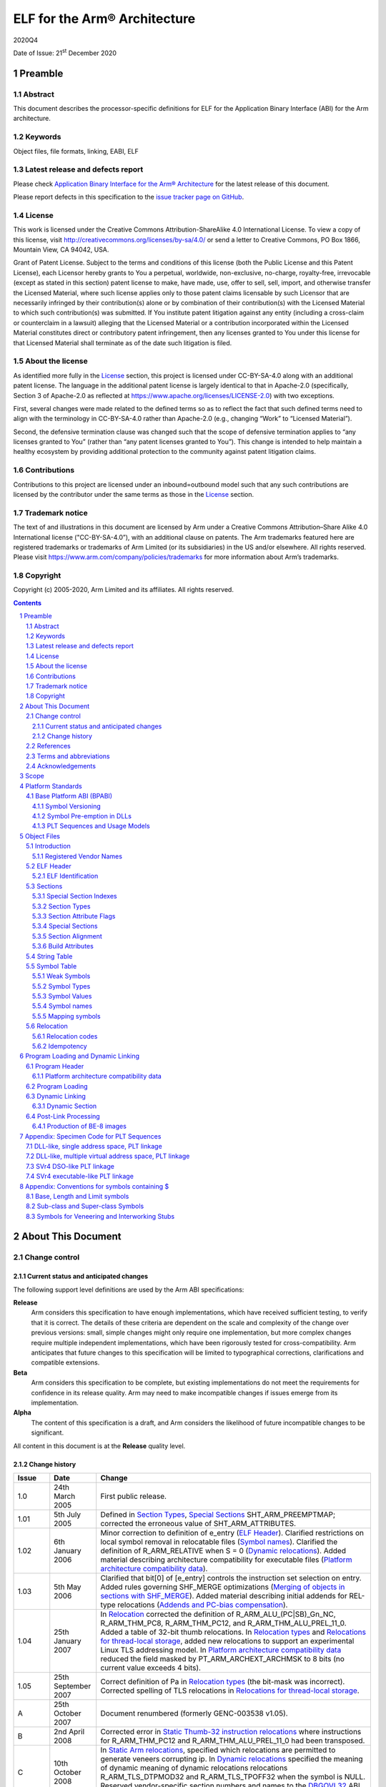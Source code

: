 ..
   Copyright (c) 2005-2020, Arm Limited and its affiliates. All rights
   reserved. CC-BY-SA-4.0 AND Apache-Patent-License See LICENSE file
   for details

.. |release| replace:: 2020Q4
.. |date-of-issue| replace:: 21\ :sup:`st` December 2020
.. |copyright-date| replace:: 2005-2020
.. |footer| replace:: Copyright © |copyright-date|, Arm Limited and its
                      affiliates. All rights reserved.
.. |armarmv5_link| replace:: https://developer.arm.com/docs/ddi0100/latest/armv5-architecture-reference-manual
.. |armarmv7ar_link| replace:: https://developer.arm.com/docs/ddi0406/c/arm-architecture-reference-manual-armv7-a-and-armv7-r-edition
.. |armarmv7m_link| replace:: https://developer.arm.com/products/architecture/m-profile/docs/ddi0403/e/armv7-m-architecture-reference-manual

.. _AAELF32: https://github.com/ARM-software/abi-aa/releases
.. _AAPCS32: https://github.com/ARM-software/abi-aa/releases
.. _Addenda32: https://github.com/ARM-software/abi-aa/releases
.. _ARMARM: https://developer.arm.com/docs/ddi0406/c/arm-architecture-reference-manual-armv7-a-and-armv7-r-edition
.. _ARMv5ARM: https://developer.arm.com/docs/ddi0100/latest/armv5-architecture-reference-manual
.. _BSABI32: https://github.com/ARM-software/abi-aa/releases
.. _DBGOVL32: https://github.com/ARM-software/abi-aa/releases
.. _EHABI32: https://github.com/ARM-software/abi-aa/releases
.. _FDPIC: https://github.com/mickael-guene/fdpic_doc
.. _GDWARF: http://dwarfstd.org/Dwarf3Std.php
.. _LSB: http://www.linuxbase.org/
.. _SCO-ELF: http://www.sco.com/developers/gabi/
.. _SYM-VER: http://www.akkadia.org/drepper/symbol-versioning
.. _TLSDESC: http://www.fsfla.org/~lxoliva/writeups/TLS/paper-lk2006.pdf

*****************************
ELF for the Arm® Architecture
*****************************

.. class:: version

|release|

.. class:: issued

Date of Issue: |date-of-issue|

.. class:: logo

.. image:: Arm_logo_blue_RGB.svg
   :scale: 30%

.. section-numbering::

.. raw:: pdf

   PageBreak oneColumn


Preamble
========

Abstract
--------

This document describes the processor-specific definitions for ELF for the
Application Binary Interface (ABI) for the Arm architecture.

Keywords
--------

Object files, file formats, linking, EABI, ELF

Latest release and defects report
---------------------------------

Please check `Application Binary Interface for the Arm® Architecture
<https://github.com/ARM-software/abi-aa>`_ for the latest
release of this document.

Please report defects in this specification to the `issue tracker page
on GitHub
<https://github.com/ARM-software/abi-aa/issues>`_.

.. raw:: pdf

   PageBreak

License
-------

This work is licensed under the Creative Commons
Attribution-ShareAlike 4.0 International License. To view a copy of
this license, visit http://creativecommons.org/licenses/by-sa/4.0/ or
send a letter to Creative Commons, PO Box 1866, Mountain View, CA
94042, USA.

Grant of Patent License. Subject to the terms and conditions of this
license (both the Public License and this Patent License), each
Licensor hereby grants to You a perpetual, worldwide, non-exclusive,
no-charge, royalty-free, irrevocable (except as stated in this
section) patent license to make, have made, use, offer to sell, sell,
import, and otherwise transfer the Licensed Material, where such
license applies only to those patent claims licensable by such
Licensor that are necessarily infringed by their contribution(s) alone
or by combination of their contribution(s) with the Licensed Material
to which such contribution(s) was submitted. If You institute patent
litigation against any entity (including a cross-claim or counterclaim
in a lawsuit) alleging that the Licensed Material or a contribution
incorporated within the Licensed Material constitutes direct or
contributory patent infringement, then any licenses granted to You
under this license for that Licensed Material shall terminate as of
the date such litigation is filed.

About the license
-----------------

As identified more fully in the License_ section, this project
is licensed under CC-BY-SA-4.0 along with an additional patent
license.  The language in the additional patent license is largely
identical to that in Apache-2.0 (specifically, Section 3 of Apache-2.0
as reflected at https://www.apache.org/licenses/LICENSE-2.0) with two
exceptions.

First, several changes were made related to the defined terms so as to
reflect the fact that such defined terms need to align with the
terminology in CC-BY-SA-4.0 rather than Apache-2.0 (e.g., changing
“Work” to “Licensed Material”).

Second, the defensive termination clause was changed such that the
scope of defensive termination applies to “any licenses granted to
You” (rather than “any patent licenses granted to You”).  This change
is intended to help maintain a healthy ecosystem by providing
additional protection to the community against patent litigation
claims.

Contributions
-------------

Contributions to this project are licensed under an inbound=outbound
model such that any such contributions are licensed by the contributor
under the same terms as those in the License_ section.

Trademark notice
----------------

The text of and illustrations in this document are licensed by Arm
under a Creative Commons Attribution–Share Alike 4.0 International
license ("CC-BY-SA-4.0”), with an additional clause on patents.
The Arm trademarks featured here are registered trademarks or
trademarks of Arm Limited (or its subsidiaries) in the US and/or
elsewhere. All rights reserved. Please visit
https://www.arm.com/company/policies/trademarks for more information
about Arm’s trademarks.

Copyright
---------

Copyright (c) |copyright-date|, Arm Limited and its affiliates.  All rights
reserved.

.. raw:: pdf

   PageBreak

.. contents::
   :depth: 3

.. raw:: pdf

   PageBreak

About This Document
===================

Change control
--------------

Current status and anticipated changes
^^^^^^^^^^^^^^^^^^^^^^^^^^^^^^^^^^^^^^

The following support level definitions are used by the Arm ABI specifications:

**Release**
   Arm considers this specification to have enough implementations, which have
   received sufficient testing, to verify that it is correct. The details of these
   criteria are dependent on the scale and complexity of the change over previous
   versions: small, simple changes might only require one implementation, but more
   complex changes require multiple independent implementations, which have been
   rigorously tested for cross-compatibility. Arm anticipates that future changes
   to this specification will be limited to typographical corrections,
   clarifications and compatible extensions.

**Beta**
   Arm considers this specification to be complete, but existing
   implementations do not meet the requirements for confidence in its release
   quality. Arm may need to make incompatible changes if issues emerge from its
   implementation.

**Alpha**
   The content of this specification is a draft, and Arm considers the
   likelihood of future incompatible changes to be significant.

All content in this document is at the **Release** quality level.


Change history
^^^^^^^^^^^^^^

.. class:: aaelf32-change-history

.. table::

  +-------+---------------------+----------------------------------------+
  | Issue | Date                | Change                                 |
  +=======+=====================+========================================+
  | 1.0   | 24th March 2005     | First public release.                  |
  +-------+---------------------+----------------------------------------+
  | 1.01  | 5th July 2005       | Defined in                             |
  |       |                     | `Section Types`_,                      |
  |       |                     | `Special Sections`_                    |
  |       |                     | SHT_ARM_PREEMPTMAP; corrected the      |
  |       |                     | erroneous value of SHT_ARM_ATTRIBUTES. |
  +-------+---------------------+----------------------------------------+
  | 1.02  | 6th January 2006    | Minor correction to definition of      |
  |       |                     | e_entry (`ELF Header`_).               |
  |       |                     | Clarified restrictions on local symbol |
  |       |                     | removal in relocatable files           |
  |       |                     | (`Symbol names`_).                     |
  |       |                     | Clarified the definition of            |
  |       |                     | R_ARM_RELATIVE when S = 0              |
  |       |                     | (`Dynamic relocations`_).              |
  |       |                     | Added material describing architecture |
  |       |                     | compatibility for executable files     |
  |       |                     | (`Platform architecture compatibility  |
  |       |                     | data`_).                               |
  +-------+---------------------+----------------------------------------+
  | 1.03  | 5th May 2006        | Clarified that bit[0] of [e_entry]     |
  |       |                     | controls the instruction set selection |
  |       |                     | on entry.  Added rules governing       |
  |       |                     | SHF_MERGE optimizations (`Merging of   |
  |       |                     | objects in sections with SHF_MERGE`_). |
  |       |                     | Added material describing initial      |
  |       |                     | addends for REL-type relocations       |
  |       |                     | (`Addends and PC-bias compensation`_). |
  +-------+---------------------+----------------------------------------+
  | 1.04  | 25th January 2007   | In `Relocation`_ corrected             |
  |       |                     | the definition of                      |
  |       |                     | R_ARM_ALU_(PC|SB)_Gn_NC,               |
  |       |                     | R_ARM_THM_PC8, R_ARM_THM_PC12, and     |
  |       |                     | R_ARM_THM_ALU_PREL_11_0. Added a table |
  |       |                     | of 32-bit thumb relocations. In        |
  |       |                     | `Relocation types`_ and `Relocations   |
  |       |                     | for thread-local storage`_, added      |
  |       |                     | new relocations to support an          |
  |       |                     | experimental Linux TLS addressing      |
  |       |                     | model. In `Platform architecture       |
  |       |                     | compatibility data`_                   |
  |       |                     | reduced the field masked by            |
  |       |                     | PT_ARM_ARCHEXT_ARCHMSK to 8 bits (no   |
  |       |                     | current value exceeds 4 bits).         |
  +-------+---------------------+----------------------------------------+
  | 1.05  | 25th September 2007 | Correct definition of Pa in            |
  |       |                     | `Relocation types`_ (the               |
  |       |                     | bit-mask was incorrect). Corrected     |
  |       |                     | spelling of TLS relocations in         |
  |       |                     | `Relocations for thread-local          |
  |       |                     | storage`_.                             |
  +-------+---------------------+----------------------------------------+
  | A     | 25th October 2007   | Document renumbered (formerly          |
  |       |                     | GENC-003538 v1.05).                    |
  +-------+---------------------+----------------------------------------+
  | B     | 2nd April 2008      | Corrected error in `Static             |
  |       |                     | Thumb-32 instruction relocations`_     |
  |       |                     | where instructions for R_ARM_THM_PC12  |
  |       |                     | and R_ARM_THM_ALU_PREL_11_0 had been   |
  |       |                     | transposed.                            |
  +-------+---------------------+----------------------------------------+
  | C     | 10th October 2008   | In `Static Arm relocations`_,          |
  |       |                     | specified which relocations are        |
  |       |                     | permitted to generate veneers          |
  |       |                     | corrupting ip. In                      |
  |       |                     | `Dynamic relocations`_                 |
  |       |                     | specified the meaning of dynamic       |
  |       |                     | meaning of dynamic relocations         |
  |       |                     | relocations R_ARM_TLS_DTPMOD32 and     |
  |       |                     | R_ARM_TLS_TPOFF32 when the symbol is   |
  |       |                     | NULL. Reserved vendor-specific section |
  |       |                     | numbers and names to the               |
  |       |                     | DBGOVL32_ ABI                          |
  |       |                     | extension. Clarified use of the symbol |
  |       |                     | by R_ARM_V4BX.                         |
  +-------+---------------------+----------------------------------------+
  | D     | 28th October 2009   | Added http://infocenter.arm.com/       |
  |       |                     | references to the recently published   |
  |       |                     | [ARMARM_] and the [ARMv5ARM_]; in      |
  |       |                     | `Static Thumb32 relocations`_          |
  |       |                     | cross-referenced permitted             |
  |       |                     | veneer-generation. In                  |
  |       |                     | `Static Thumb-16 relocations`_,        |
  |       |                     | extended R_ARM_THM_PC8 to ADR as well  |
  |       |                     | as LDR(literal). Updated and tidied    |
  |       |                     | `Platform architecture compatibility   |
  |       |                     | data`_ and added `Platform             |
  |       |                     | architecture compatibility data (ABI   |
  |       |                     | format)`_ as a                         |
  |       |                     | proposal for recording executable file |
  |       |                     | attributes.                            |
  +-------+---------------------+----------------------------------------+
  | E     | 30th November 2012  | In `Arm-specific e_flags`_,            |
  |       |                     | added ELF header e_flags to indicate   |
  |       |                     | floating point PCS conformance and a   |
  |       |                     | mask for legacy bits. In               |
  |       |                     | `Relocation`_,                         |
  |       |                     | standardized instruction descriptions  |
  |       |                     | to use Arm ARM terminology. In         |
  |       |                     | `Addends and PC-bias compensation`_,   |
  |       |                     | clarified initial addend formulation   |
  |       |                     | for MOVW/MOVT and R_ARM_THM_PC8. In    |
  |       |                     | `Relocation codes table`_,             |
  |       |                     | reserved relocation 140 for a specific |
  |       |                     | future use. In `Arm relocation actions |
  |       |                     | by instruction type`_,                 |
  |       |                     | added entries for MOVW and MOVT; in    |
  |       |                     | subsection Call and Jump Relocations:  |
  |       |                     | grouped R_ARM_THM_CALL with the other  |
  |       |                     | Thumb relocations, and in the final    |
  |       |                     | paragraph changed the behaviour of     |
  |       |                     | jump relocations to unresolved weak    |
  |       |                     | references to be                       |
  |       |                     | implementation-defined rather than     |
  |       |                     | undefined. In `Static Thumb-16         |
  |       |                     | relocations`_, added Overflow column.  |
  |       |                     | In `Static Thumb-32 instruction        |
  |       |                     | relocations`_, corrected Result Mask   |
  |       |                     | for R_ARM_THM_PC12; added              |
  |       |                     | `Thumb relocation actions by           |
  |       |                     | instruction type`_; corrected final    |
  |       |                     | paragraph to clarify the               |
  |       |                     | cross-reference to call and jump       |
  |       |                     | relocations. In                        |
  |       |                     | `Relocation types`_,                   |
  |       |                     | `Static Thumb32 relocations`_,         |
  |       |                     | `Proxy generating relocations`_, added |
  |       |                     | R_ARM_THM_GOT_BREL12. In               |
  |       |                     | `Dynamic relocations`_, clarified the  |
  |       |                     | wording for R_ARM_RELATIVE. In         |
  |       |                     | `Platform architecture compatibility   |
  |       |                     | data (ABI format)`_,                   |
  |       |                     | corrected off-by-one error in size of  |
  |       |                     | array.                                 |
  +-------+---------------------+----------------------------------------+
  | F     | 24th November 2015  | In `Relocation codes table`_,          |
  |       |                     | changed the subdivisions within the    |
  |       |                     | reserved/unallocated relocation space  |
  |       |                     | (136-255). Renumbered R_ARM_IRELATIVE  |
  |       |                     | from 140 to 160 (the number agreed     |
  |       |                     | with stakeholders; publication as 140  |
  |       |                     | was incorrect). In `Static Arm         |
  |       |                     | instruction relocations`_,             |
  |       |                     | removed incorrect overflow check on    |
  |       |                     | R_ARM_MOVT_ABS, R_ARM_MOVT_PREL and    |
  |       |                     | R_ARM_MOVT_BREL. Clarified in          |
  |       |                     | `Relocation types`_ that               |
  |       |                     | relocation expression values are       |
  |       |                     | computed mod 2\ :sup:`32`. In          |
  |       |                     | `Relocation`_, added                   |
  |       |                     | R_ARM_THM_ALU_ABS_Gn[_NC] relocations. |
  |       |                     | In `Section Attribute Flags`_, added   |
  |       |                     | SHF_ARM_NOREAD processor specific      |
  |       |                     | section attribute flag.                |
  +-------+---------------------+----------------------------------------+
  | 2018Q4| 21st December 2018  | In `Section Attribute Flags`_,         |
  |       |                     | renamed SHF_ARM_NOREAD to              |
  |       |                     | SHF_ARM_PURECODE, relaxed definition.  |
  |       |                     |                                        |
  |       |                     | In `Private relocations`_,             |
  |       |                     | expanded private relocation space to   |
  |       |                     | 32 relocations, and clarified          |
  |       |                     | relationship with EI_OSABI.            |
  |       |                     |                                        |
  |       |                     | In `ELF Identification`_, added        |
  |       |                     | EI_OSABI value for ELFOSABI_ARM_FDPIC. |
  +-------+---------------------+----------------------------------------+
  | 2020Q4| 21\ :sup:`st`       | - document released on Github          |
  |       | December 2020       | - new License_: CC-BY-SA-4.0           |
  |       |                     | - new sections on Contributions_,      |
  |       |                     |   `Trademark notice`_, and Copyright_  |
  +-------+---------------------+----------------------------------------+

References
----------

This document refers to, or is referred to by, the documents listed in the following table.

.. class:: aaelf32-refs

.. table::

  +----------------------------+-------------------------------------------------------------+------------------+
  | Ref                        | External URL                                                | Title            |
  +============================+=============================================================+==================+
  | AAPCS32_                   |                                                             | Procedure Call   |
  |                            |                                                             | Standard for the |
  |                            |                                                             | Arm Architecture |
  +----------------------------+-------------------------------------------------------------+------------------+
  | AAELF32_                   | This document                                               | ELF for the Arm  |
  |                            |                                                             | Architecture     |
  +----------------------------+-------------------------------------------------------------+------------------+
  | BSABI32_                   |                                                             | ABI for the Arm  |
  |                            |                                                             | Architecture     |
  |                            |                                                             | (Base Standard)  |
  +----------------------------+-------------------------------------------------------------+------------------+
  | EHABI32_                   |                                                             | Exception        |
  |                            |                                                             | Handling ABI for |
  |                            |                                                             | the Arm          |
  |                            |                                                             | Architecture     |
  +----------------------------+-------------------------------------------------------------+------------------+
  | Addenda32_                 |                                                             | Addenda to, and  |
  |                            |                                                             | errata in, the   |
  |                            |                                                             | ABI for the Arm  |
  |                            |                                                             | Architecture     |
  +----------------------------+-------------------------------------------------------------+------------------+
  | DBGOVL32_                  |                                                             | Support for      |
  |                            |                                                             | Debugging        |
  |                            |                                                             | Overlaid         |
  |                            |                                                             | Programs         |
  +----------------------------+-------------------------------------------------------------+------------------+
  | ARMARM_                    | |armarmv7ar_link|                                           | Arm DDI 0406:    |
  |                            |                                                             | Arm Architecture |
  |                            |                                                             | Reference Manual |
  |                            |                                                             | Arm v7-A and     |
  |                            |                                                             | Arm v7-R edition |
  |                            +-------------------------------------------------------------+------------------+
  |                            | |armarmv7m_link|                                            | Arm DDI 0403C:   |
  |                            |                                                             | Armv7-M          |
  |                            |                                                             | Architecture     |
  |                            |                                                             | Reference Manual |
  +----------------------------+-------------------------------------------------------------+------------------+
  | ARMv5ARM_                  | |armarmv5_link|                                             | Arm DDI 0100I:   |
  |                            |                                                             | Armv5            |
  |                            |                                                             | Architecture     |
  |                            |                                                             | Reference Manual |
  +----------------------------+-------------------------------------------------------------+------------------+
  | GDWARF_                    | http://dwarfstd.org/Dwarf3Std.php                           | DWARF 3.0, the   |
  |                            |                                                             | generic debug    |
  |                            |                                                             | table format     |
  +----------------------------+-------------------------------------------------------------+------------------+
  | LSB_                       | http://refspecs.linuxfoundation.org/lsb.shtml               | Linux Standards  |
  |                            |                                                             | Base             |
  +----------------------------+-------------------------------------------------------------+------------------+
  | SCO-ELF_                   | http://www.sco.com/developers/gabi/2003-12-17/contents.html | System V         |
  |                            |                                                             | Application      |
  |                            |                                                             | Binary Interface |
  |                            |                                                             | – DRAFT – 17     |
  |                            |                                                             | December 2003    |
  +----------------------------+-------------------------------------------------------------+------------------+
  | SYM-VER_                   | http://www.akkadia.org/drepper/symbol-versioning            | GNU Symbol       |
  |                            |                                                             | Versioning       |
  +----------------------------+-------------------------------------------------------------+------------------+
  | FDPIC_                     | https://github.com/mickael-guene/fdpic_doc                  | FDPIC ABI        |
  |                            |                                                             |                  |
  +----------------------------+-------------------------------------------------------------+------------------+

Terms and abbreviations
-----------------------

The ABI for the Arm Architecture uses the following terms and abbreviations.

AAPCS
   Procedure Call Standard for the Arm Architecture

ABI
   Application Binary Interface:

   1. The specifications to which an executable must conform in order to
      execute in a specific execution environment. For example, the
      Linux ABI for the Arm Architecture.

   2. A particular aspect of the specifications to which independently
      produced relocatable files must conform in order to be
      statically linkable and executable.  For example, the C++ ABI
      for the Arm Architecture, the Run-time ABI for the Arm
      Architecture, the C Library ABI for the Arm Architecture.

AEABI
   (Embedded) ABI for the Arm architecture (this ABI…)

Arm-based
   ... based on the Arm architecture ...

core registers
   The general purpose registers visible in the Arm architecture’s
   programmer’s model, typically r0-r12, SP, LR, PC, and CPSR.

EABI
   An ABI suited to the needs of embedded, and deeply embedded (sometimes
   called free standing), applications.

Q-o-I
   Quality of Implementation – a quality, behavior, functionality, or
   mechanism not required by this standard, but which might be provided by
   systems conforming to it. Q-o-I is often used to describe the
   tool-chain-specific means by which a standard requirement is met.

VFP
   The Arm architecture’s Floating Point architecture and instruction set.
   In this ABI, this abbreviation includes all floating point variants
   regardless of whether or not vector (V) mode is supported.

Acknowledgements
----------------

This specification has been developed with the active support of the following
organizations. In alphabetical order: Arm, CodeSourcery, Intel, Metrowerks,
Montavista, Nexus Electronics, PalmSource, Symbian, Texas Instruments, and Wind
River.

.. raw:: pdf

   PageBreak

Scope
=====

This specification provides the processor-specific definitions required by ELF
[SCO-ELF_] for Arm based systems.

The ELF specification is part of the larger System V ABI specification where it
forms chapters 4 and 5.  However, the specification can be used in isolation as
a generic object and executable format.

`Platform Standards`_ of this document covers ELF related matters that are
platform specific.  Most of this material is related to the Base Platform ABI.

`Object Files`_ and `Program Loading and Dynamic Linking`_ of this document are
structured to correspond to chapters 4 and 5 of the ELF specification.
Specifically:

* `Object Files`_ covers object files and relocations

* `Program Loading and Dynamic Linking`_ covers program loading and dynamic linking.

There are several drafts of the ELF specification on the SCO web site.  This
specification is based on the December 2003 draft, which was the most recent
stable draft at the time this specification was developed.

.. raw:: pdf

   PageBreak

Platform Standards
==================

Base Platform ABI (BPABI)
-------------------------

The BPABI is an abstract platform standard.  Platforms conforming to the BPABI
can generally share a common toolchain with minimal post-processing
requirements.

Symbol Versioning
^^^^^^^^^^^^^^^^^

The BPABI uses the GNU-extended Solaris symbol versioning mechanism [SYM-VER_].

Concrete data structure descriptions can be found in :code:`/usr/include/sys/link.h`
(Solaris), :code:`/usr/include/elf.h` (Linux), in the Linux base specifications
[LSB_], and in Drepper’s paper [SYM-VER_]. Drepper provides more detail than
the summary here.

An object or executable file using symbol versioning shall set the
:code:`EI_OSABI` field in the ELF header to :code:`ELFOSABI_ARM_AEABI` or some
other appropriate operating-system specific value.

Symbol versioning sections
~~~~~~~~~~~~~~~~~~~~~~~~~~

Symbol versioning adds three sections to an executable file (under the SVr4 ABI
these are included in the RO program segment). Each section can be located via
a ``DT_xxx`` entry in the file’s dynamic section.

* The version definitions section. This section defines:

  * The symbol versions associated with symbols exported from this executable
    file.

  * The version of the file itself.

* The version section.

  This section extends the dynamic symbol table with an extra Elf32_Half field
  for each symbol. The N\ :sup:`th` entry gives the index in the virtual table
  of versions (described below) of the version associated with the N\ :sup:`th`
  symbol.

* The versions needed section.

  This section describes the versions referred to by symbols not defined in
  this executable file. Each entry names a DSO and points to a list of versions
  needed from it. In effect this represents ``FROM DSO IMPORT Ver1, Ver2, …``. This
  section provides a record of the symbol bindings used by the static linker
  when the executable file was created.

In standard ELF style, both the version definitions section and the versions
needed section identify (via the ``sh_link`` field in their section headers) a
string table section (often ``.dynstr``) containing the textual values they refer
to.

.. rubric:: The (virtual) table of versions

When an executable file uses symbol versioning there is also a virtual table of
versions. This is not represented in the file (there is no corresponding file
component). It contains a row for each distinct version defined by, and needed
by, this file.

Each version defined, and each version needed, by this file carries its row
index in this virtual table, so the table can be constructed on demand. Indexes
2, 3, 4, and so on, are local to this file. Indexes 0 and 1 have predefined
global meanings, as do indexes with the top bit (0x8000) set.

Locating symbol versioning sections
~~~~~~~~~~~~~~~~~~~~~~~~~~~~~~~~~~~

The version definition section can be located via keys in the dynamic section, as follows.

+------------------------------------+---------+
| :code:`DT_VERDEF     (0x6FFFFFFC)` | address |
+------------------------------------+---------+
| :code:`DT_VERDEFNUM  (0x6FFFFFFD)` | count   |
+------------------------------------+---------+

This key pair identifies the head and length, of a list of version definitions
exported from this executable file. The list is not contiguous – each member
points to its successor.

The versions needed section can be located via keys in the dynamic section, as
follows.

+-------------------------------------+---------+
| :code:`DT_VERNEED     (0x6FFFFFFE)` | address |
+-------------------------------------+---------+
| :code:`DT_VERNEEDNUM  (0x6FFFFFFF)` | count   |
+-------------------------------------+---------+

This key pair identifies the head and length of a list of needed versions. Each
list member identifies a DSO imported from, and points to a sub-list of
versions used by symbols imported from that DSO at the time this executable
file was created by the static linker. Neither list need be contiguous – each
member points to its successor.

The version section can be located via a key in the dynamic section, as follows.

+--------------------------------+---------+
| :code:`DT_VERSYM (0x6FFFFFF0)` | address |
+--------------------------------+---------+

The version section adds a field to each dynamic symbol that identifies the
version of that symbol’s definition, or the version of that symbol needed to
satisfy that reference. The number of entries must be same as the number of
entries in the dynamic symbol table identified by :code:`DT_SYMTAB` and
:code:`DT_HASH` (and by the Arm-specific tag :code:`DT_ARM_SYMTABSZ`).

Version definition section
~~~~~~~~~~~~~~~~~~~~~~~~~~

The version definition section has the name :code:`.XXX_verdef` and the section
type :code:`SHT_XXX_verdef` (the names vary but the section type –
:code:`0x6FFFFFFD` – is the same for Solaris and Linux). Its :code:`sh_link`
field identifies the string table section (often :code:`.dynstr`) it refers to.

The version definition section defines a set of versions exported from this
file and the successor relationships among them.

Each version has a textual name, and two versions are the same if their names
compare equal. Textual names are represented by offsets into the associated
string table section. Names that must be processed during dynamic linking are
also hashed using the standard ELF hash function [SCO-ELF_].

Each version definition is linked to the next version definition via it vd_next
field which contains the byte offset from the start of this version definition
to the start of the next one. Zero marks the end of the list.

Each symbol exported from this shared object refers, via an index in the
version section, to one of these version definitions. If bit 15 of the index is
set, the symbol is hidden from static binding because it has an old version.

During static linking against this shared object, an undefined symbol can only
match an identically named ``STB_GLOBAL`` definition which refers to one of these
version definitions via an index with bit 15 clear.

Each top-level version definition links via its ``vd_aux`` field to a list of
version names. Each link contains the byte offset between the start of the
structure containing it and the start of the structure linked to. Zero marks
the end of the list. The first member of the list names the latest version,
hashed in the version definition’s ``vd_hash`` field. Subsequent members name
predecessor versions, but these are irrelevant to both static and dynamic
linking.

Symbol version section
~~~~~~~~~~~~~~~~~~~~~~

The symbol version section has the name ``.XXX_versym`` and the section type
``SHT_XXX_versym`` (the names vary but the section type – ``0x6FFFFFFF`` – is the same
for Solaris and Linux).

The symbol version section is a table of ELF32_Half values. The N\ :sup:`th`
entry in the section corresponds to the N\ :sup:`th` symbol in the dynamic
symbol table.

* 0 if the symbol is local to this executable file.

* 1 if the symbol is undefined and unbound (to be bound dynamically), or if the
  symbol is defined and names the version of the executable file (usually a
  shared object) itself.

* The index (> 1) of the corresponding version definition, or version needed,
  in the virtual table of versions (described in
  `Symbol versioning sections`_).

This is the same value as is stored in the ``vd_ndx`` field of a version
definition structure and the ``vna_other`` field of a version needed auxiliary
structure.

Bit 15 of the index is set to denote that this is an old version of the
symbol. Such symbols are not used during static binding, but may be linked to
during dynamic linking.

Versions needed section
~~~~~~~~~~~~~~~~~~~~~~~

The versions needed section has the name ``.XXX_verneed`` and the section type
``SHT_XXX_verneed`` (the names vary but the section type – ``0x6FFFFFFE`` – is the same
for Solaris and Linux). Its ``sh_link`` field identifies the string table section
(often ``.dynstr``) it refers to.

The versions needed section contains a list of needed DSOs, and the symbol
versions needed from them.

Within each version needed structure, the ``vn_file`` field is the offset in the
associated string section of the ``SONAME`` of the needed DSO, and the ``vn_next``
field contains the byte offset from the start of this version needed structure
to the start of its successor.

Each version needed structure links to a sub-list of needed versions via a byte
offset to the start of the first member in its ``vn_aux field``. In effect this
represents ``FROM DSO IMPORT Ver1, Ver2, ...``

Each version needed auxiliary structure contains its index in the virtual table
of versions in its ``vna_other`` field. The ``vna_name`` field contains the offset in
the associated string table of the name of the required version.

Symbol Pre-emption in DLLs
^^^^^^^^^^^^^^^^^^^^^^^^^^

Under SVr4, symbol pre-emption occurs at dynamic link time, controlled by the
dynamic linker, so there is nothing to encode in a DSO.

In the DLL-creating tool flow, pre-emption happens off line and must be
recorded in a BPABI executable file in a form that can be conveniently
processed by a post linker. If there is to be any pre-emption when a process is
created, what to do must be recorded in the platform executable produced by the
post linker.

Pre-emption Map Format
~~~~~~~~~~~~~~~~~~~~~~

Static preemption data is recorded in a special section in the object file.
The map is recorded in the dynamic section with the tag ``DT_ARM_PREEMPTMAP``,
which contains the virtual address of the map.

In the section view, the pre-emption map special section is called
``.ARM.preemptmap``. It has type ``SHT_ARM_PREEMPTMAP``. In common with other sections
that refer to a string table, its ``sh_link`` field contains the section index of
an associated string table.

The map contains a sequence of entries of the form:

.. code-block::

  Elf32_Word count			// Count of pre-empted definitions following
  Elf32_Word symbol-name		// Offset in the associated string table
  Elf32_Word pre-empting-DLL		// Offset in the associated string table
  Elf32_Word pre-empted-DLL		// Offset in the associated string table
  ...					//

The map is terminated by a count of zero.

If ``count`` is non-zero, the next two words identify the name of the symbol being
pre-empted and the name (``SONAME``) of the executable file providing the
pre-empting definition. This structure is followed by ``count`` words each of which
identifies the ``SONAME`` of an executable file whose definition of ``symbol-name`` is
pre-empted.

``Symbol-name`` is the offset in the associated string table section of a
NUL-terminated byte string (NTBS) that names a symbol defined in a dynamic
symbol table. This value must not be 0.

Each of ``pre-empting-DLL`` and ``pre-empted-DLL`` is an offset in the associated
string table section of an NTBS naming a DLL. The name used is the shared
object name (``SONAME``) cited by ``DT_NEEDED`` dynamic tags. The root executable file
does not have a ``SONAME``, so its name is encoded as 0.

PLT Sequences and Usage Models
^^^^^^^^^^^^^^^^^^^^^^^^^^^^^^

Symbols for which a PLT entry must be generated
~~~~~~~~~~~~~~~~~~~~~~~~~~~~~~~~~~~~~~~~~~~~~~~

A PLT entry implements a long-branch to a destination outside of this
executable file. In general, the static linker knows only the name of the
destination. It does not know its address or instruction-set state. Such a
location is called an imported location or imported symbol.

Some targets (specifically SVr4-based DSOs) also require functions exported
from an executable file to have PLT entries. In effect, exported functions are
treated as if they were imported, so that their definitions can be overridden
(pre-empted) at dynamic link time.

A linker must generate a PLT entry for each candidate symbol cited by a
BL-class relocation directive.

* For an SVr4-based DSO, each ``STB_GLOBAL`` symbol with ``STV_DEFAULT`` visibility is
  a candidate.

* For all other platforms conforming to this ABI, only non-``WEAK``, not hidden (by
  ``STV_HIDDEN``), undefined, ``STB_GLOBAL`` symbols are candidates.

.. note::
   When targeting DLL-based and bare platforms, relocations that cite ``WEAK``
   undefined symbols must be performed by the static linker using the
   appropriate NULL value of the relocation. No ``WEAK`` undefined symbols are
   copied to the dynamic symbol table. ``WEAK`` definitions may be copied to the
   dynamic table, but it is Q-o-I whether a dynamic linker will take any
   account of the ``WEAK`` attribute. In contrast, SVr4-based platforms process
   ``WEAK`` at dynamic link time.

Overview of PLT entry code generation
~~~~~~~~~~~~~~~~~~~~~~~~~~~~~~~~~~~~~

A PLT entry must be able to branch any distance to either instruction-set
state. The span and state are fixed when the executable is linked dynamically.
A PLT entry must therefore end with code similar to the following.

+------------------------------+-----------------------+
| Arm V5 and later             | Arm V4T               |
+==============================+=======================+
|   ``LDR pc, Somewhere``      | ``LDR ip, Somewhere`` |
|                              |                       |
|                              | ``BX  ip``            |
+------------------------------+-----------------------+
|   ``Somewhere: DCD Destination``                     |
+------------------------------------------------------+

.. note::
   There is no merit in making the final step PC-relative. A location must be
   written at dynamic link time and at that time the target address must be
   known [even if dynamic linking is performed off line]. Similarly, it is
   generally pointless trying to construct a PLT entry entirely in 16-bit Thumb
   instructions. Even with the overhead of an inline Thumb-to-Arm state change,
   an Arm-state entry is usually smaller and always faster.

The table below summarizes the code generation variants a static linker must
support. PLT refers to the read-only component of the veneer and PLTGOT to the
corresponding writable function pointer.

.. table:: PLT code generation options

  +--------------------------------+--------------------------------+---------------------------------+
  | Platform family                | Neither ROM replaceable nor    | ROM replaceable, or PLT is      |
  |                                | free of dynamic relocations    | free of dynamic relocations     |
  +================================+================================+=================================+
  | DLL-like, single address space | PLT code loads a function      | PLT code loads the PLTGOT entry |
  | (Palm OS-like)                 | pointer from the PLT, for      | SB-relative                     |
  |                                | example::                      | (`DLL-like, single address      |
  |                                |                                | space, PLT linkage`_)           |
  |                                |         LDR pc, LX,            |                                 |
  |                                |   LX    DCD R_ARM_GLOB_DAT(X)  |                                 |
  +--------------------------------+--------------------------------+---------------------------------+
  | DLL-like, multiple virtual     | PLT code loads a function      | PLT code loads the PLTGOT       |
  | address spaces (Symbian        | pointer from the PLT (code and | entry via an address constant   |
  | OS-like)                       | dynamic relocation as shown    | in the PLT                      |
  |                                | above).                        | (`DLL-like, multiple virtual    |
  |                                |                                | address space, PLT linkage`_)   |
  +--------------------------------+--------------------------------+---------------------------------+
  | SVr4-like (Linux-like)         | Not applicable, but as above   | PLT code loads the PLTGOT entry |
  |                                | if it were.                    | PC-relative                     |
  |                                |                                | (`SVr4 DSO-like PLT linkage`_). |
  +--------------------------------+--------------------------------+---------------------------------+

Following subsections present specimen Arm code sequences appropriate to the
right hand column. In each case simplification to the direct (no PLTGOT) case
is shown in the left hand column.

Note also that:

* In each case we assume Arm architecture V5 or later, and omit the 4-byte
  Thumb-to-Arm prelude that is needed to support Thumb-state callers.

* Under Arm architecture V4T, in the two DLL cases shown in the first column
  above, the final ``LDR pc, …``, can be replaced by ``LDR ip, …; BX ip``.

* In the case of SVr4 linkage there is an additional constraint to support
  incremental dynamic linking, namely that ``ip`` must address the corresponding
  PLTGOT entry. This constraint is most easily met under architecture V4T by
  requiring DSOs to be entered in Arm state (but more complex solutions are
  possible).

* Other platforms are free to impose the same constraint if they support
  incremental dynamic linking.

PLT relocation
~~~~~~~~~~~~~~

A post linker may need to distinguish PLTGOT-generating relocations from
GOT-generating ones.

If the static linker were generating a relocatable ELF file it would naturally
generate the PLT into its own section (``.plt``, say), subject to relocations from
a corresponding relocation section (``.rel.plt`` say). No other GOT-generating
relocations can occur in ``.rel.plt``, so that section would contain all the
PLTGOT-generating relocations. By the usual collation rules of static linking,
in a subsequent executable file-producing link step those relocations would end
up in a contiguous sub-range of the dynamic relocation section.

The ELF standard requires that the GOT-generating relocations of the PLT are
emitted into a contiguous sub-range of the dynamic relocation section. That
sub-range is denoted by the standard tags ``DT_JMPREL`` and ``DT_PLTRELSZ``.  The type
of relocations (``REL`` or ``RELA``) is stored in the ``DT_PLTREL`` tag.

.. raw:: pdf

   PageBreak

Object Files
============

Introduction
------------

Registered Vendor Names
^^^^^^^^^^^^^^^^^^^^^^^

Various symbols and names may require a vendor-specific name to avoid the
potential for name-space conflicts. The list of currently registered vendors
and their preferred short-hand name is given in the following table. Tools
developers not listed are requested to co-ordinate with Arm to avoid the
potential for conflicts.

.. table:: Registered Vendors

  +-------------------+---------------------------------------------------------------------+
  | Name              | Vendor                                                              |
  +===================+=====================================================================+
  | ``ADI``           | Analog Devices                                                      |
  +-------------------+---------------------------------------------------------------------+
  | ``acle``          | Reserved for use by Arm C Language Extensions.                      |
  +-------------------+---------------------------------------------------------------------+
  | ``aeabi``         | Reserved to the ABI for the Arm Architecture (EABI pseudo-vendor)   |
  +-------------------+---------------------------------------------------------------------+
  | | ``Anon``\ *Xyz* | Reserved to private experiments by the Xyz vendor.                  |
  | | ``anon``\ *Xyz* | Guaranteed not to clash with any registered vendor name.            |
  +-------------------+---------------------------------------------------------------------+
  | ``ARM``           | Arm Ltd (Note: the company, not the processor).                     |
  +-------------------+---------------------------------------------------------------------+
  | ``cxa``           | C++ ABI pseudo-vendor                                               |
  +-------------------+---------------------------------------------------------------------+
  | ``FSL``           | Freescale Semiconductor Inc.                                        |
  +-------------------+---------------------------------------------------------------------+
  | ``GHS``           | Green Hills Systems                                                 |
  +-------------------+---------------------------------------------------------------------+
  | ``gnu``           | GNU compilers and tools (Free Software Foundation)                  |
  +-------------------+---------------------------------------------------------------------+
  | ``iar``           | IAR Systems                                                         |
  +-------------------+---------------------------------------------------------------------+
  | ``icc``           | ImageCraft Creations Inc (*ImageCraft C Compiler*)                  |
  +-------------------+---------------------------------------------------------------------+
  | ``intel``         | Intel Corporation                                                   |
  +-------------------+---------------------------------------------------------------------+
  | ``ixs``           | Intel Xscale                                                        |
  +-------------------+---------------------------------------------------------------------+
  | ``llvm``          | The LLVM/Clang projects                                             |
  +-------------------+---------------------------------------------------------------------+
  | ``PSI``           | PalmSource Inc.                                                     |
  +-------------------+---------------------------------------------------------------------+
  | ``RAL``           | Rowley Associates Ltd                                               |
  +-------------------+---------------------------------------------------------------------+
  | ``SEGGER``        | SEGGER Microcontroller GmbH                                         |
  +-------------------+---------------------------------------------------------------------+
  | ``somn``          | SOMNIUM Technologies Limited.                                       |
  +-------------------+---------------------------------------------------------------------+
  | ``TASKING``       | Altium Ltd.                                                         |
  +-------------------+---------------------------------------------------------------------+
  | ``TI``            | TI Inc.                                                             |
  +-------------------+---------------------------------------------------------------------+
  | ``tls``           | Reserved for use in thread-local storage routines.                  |
  +-------------------+---------------------------------------------------------------------+
  | ``WRS``           | Wind River Systems.                                                 |
  +-------------------+---------------------------------------------------------------------+

To register a vendor prefix with Arm, please E-mail your request to arm.eabi at arm.com.

ELF Header
----------

The ELF header provides a number of fields that assist in interpretation of the
file.  Most of these are specified in the base standard.  The following fields
have Arm-specific meanings.

e_type
  There are currently no Arm-specific object file types.  All values between
  ``ET_LOPROC`` and ``ET_HIPROC`` are reserved to future revisions of this
  specification.

e_machine
  An object file conforming to this specification must have the value ``EM_ARM``
  (40, 0x28).

e_entry
  The value stored in this field is treated like any other code pointer.
  Specifically, if bit[0] is 0b1 then the entry point contains Thumb code;
  while bit[1:0] = 0b00 implies that the entry point contains Arm code.  The
  combination bit[1:0] = 0b10 is reserved.

  The base ELF specification requires this field to be zero if an application
  does not have an entry point.  Nonetheless, some applications may require an
  entry point of zero (for example, via the reset vector).

  A platform standard may specify that an executable file always has an entry
  point, in which case e_entry specifies that entry point, even if zero.

e_flags
  The processor-specific flags are shown in the following table. Unallocated
  bits, and bits allocated in previous versions of this specification, are
  reserved to future revisions of this specification.

.. _Arm-specific e_flags:

.. class:: aaelf32-elf-flags

.. table:: Arm-specific e_flags

  +---------------------------------+--------------------------------------------------------------+
  | Value                           | Meaning                                                      |
  +---------------------------------+--------------------------------------------------------------+
  | :code:`EF_ARM_ABIMASK`          | This masks an 8-bit version number, the version of the       |
  | (0xFF000000)                    | ABI to which this ELF file conforms.  This ABI is            |
  | (current version is 0x05000000) | version 5.  A value of 0 denotes unknown conformance.        |
  +---------------------------------+--------------------------------------------------------------+
  | :code:`EF_ARM_BE8`              | The ELF file contains BE-8 code, suitable for execution      |
  | (0x00800000)                    | on an Arm Architecture v6 processor.  This flag must         |
  |                                 | only be set on an executable file.                           |
  +---------------------------------+--------------------------------------------------------------+
  | :code:`EF_ARM_GCCMASK`          | Legacy code (ABI version 4 and earlier) generated by         |
  | (0x00400FFF)                    | gcc-arm-xxx might use these bits.                            |
  +---------------------------------+--------------------------------------------------------------+
  | :code:`EF_ARM_ABI_FLOAT_HARD`   | Set in executable file headers                               |
  | (0x00000400)                    | (e_type = ET_EXEC or ET_DYN) to note that the                |
  | (ABI version 5 and later)       | executable file was built to conform to the hardware         |
  |                                 | floating-point procedure-call standard.                      |
  |                                 |                                                              |
  |                                 | Compatible with legacy (pre version 5) gcc use as            |
  |                                 | EF_ARM_VFP_FLOAT.                                            |
  +---------------------------------+--------------------------------------------------------------+
  | :code:`EF_ARM_ABI_FLOAT_SOFT`   | Set in executable file headers                               |
  | (0x00000200)                    | (e_type = ET_EXEC or ET_DYN) to note explicitly that the     |
  | (ABI version 5 and later)       | executable file was built to conform to the software         |
  |                                 | floating-point procedure-call standard (the base standard).  |
  |                                 | If both EF_ARM_ABI_FLOAT_XXXX bits are clear, conformance to |
  |                                 | the base procedure-call standard is implied.                 |
  |                                 |                                                              |
  |                                 | Compatible with legacy (pre version 5) gcc use as            |
  |                                 | EF_ARM_SOFT_FLOAT.                                           |
  +---------------------------------+--------------------------------------------------------------+

ELF Identification
^^^^^^^^^^^^^^^^^^

The 16-byte ELF identification (``e_ident``) provides information on how to
interpret the file itself.  The following values shall be used on Arm systems

EI_CLASS
  An Arm ELF file shall contain ``ELFCLASS32`` objects.

EI_DATA
  This field may be either ``ELFDATA2LSB`` or ``ELFDATA2MSB``.  The choice will be
  governed by the default data order in the execution environment.  On an
  Architecture v6 processor operating in BE8 mode all instructions are in
  little-endian format.  An executable image suitable for operation in this
  mode will have ``EF_ARM_BE8`` set in the ``e_flags`` field.

EI_OSABI
  This field shall be zero unless the file uses objects that have flags which
  have OS-specific meanings (for example, it makes use of a section index in
  the range ``SHN_LOOS`` through ``SHN_HIOS``). Processor-specific values for
  this field are defined in the following table.

.. class:: aaelf32-elf-flags

.. table:: Arm-specific EI_OSABI values

  +--------------------+------------------------------------------------------------------+
  | Value              | Meaning                                                          |
  +====================+==================================================================+
  | ELFOSABI_ARM_AEABI | The object contains symbol versioning extensions as described in |
  | (64)               | `Symbol Versioning`_.                                            |
  +--------------------+------------------------------------------------------------------+
  | ELFOSABI_ARM_FDPIC | The object uses relocations in the private range, with semantics |
  | (65)               | defined by [FDPIC_].                                             |
  +--------------------+------------------------------------------------------------------+

Sections
--------

Special Section Indexes
^^^^^^^^^^^^^^^^^^^^^^^

There are no processor-specific special section indexes defined.  All
processor-specific values are reserved to future revisions of this
specification.

Section Types
^^^^^^^^^^^^^

The defined processor-specific section types are listed in the following table.
All other processor-specific values are reserved to future revisions of this
specification.

.. table:: Processor specific section types

   +--------------------------------+--------------------+-------------------------------------------+
   | Name                           | Value              | Comment                                   |
   +================================+====================+===========================================+
   | :code:`SHT_ARM_EXIDX`          | :code:`0x70000001` | Exception Index table                     |
   +--------------------------------+--------------------+-------------------------------------------+
   | :code:`SHT_ARM_PREEMPTMAP`     | :code:`0x70000002` | BPABI DLL dynamic linking pre-emption map |
   +--------------------------------+--------------------+-------------------------------------------+
   | :code:`SHT_ARM_ATTRIBUTES`     | :code:`0x70000003` | Object file compatibility attributes      |
   +--------------------------------+--------------------+-------------------------------------------+
   | :code:`SHT_ARM_DEBUGOVERLAY`   | :code:`0x70000004` | See DBGOVL32_ for details.                |
   +--------------------------------+--------------------+                                           |
   | :code:`SHT_ARM_OVERLAYSECTION` | :code:`0x70000005` |                                           |
   +--------------------------------+--------------------+-------------------------------------------+

Pointers in sections of types ``SHT_INIT_ARRAY``, ``SHT_PREINIT_ARRAY`` and
``SHT_FINI_ARRAY`` shall be expressed either as absolute values or relative to the
address of the pointer; the choice is platform defined.  In object files the
relocation type ``R_ARM_TARGET1`` may be used to indicate this target-specific
relocation processing.

``SHT_ARM_EXIDX`` marks a section containing index information for exception
unwinding.  See EHABI32_ for details.

``SHT_ARM_PREEMPTMAP`` marks a section containing a BPABI DLL dynamic linking
pre-emption map. See `Pre-emption Map Format`_.

``SHT_ARM_ATTRIBUTES`` marks a section containing object compatibility attributes.
See `Build Attributes`_.

Section Attribute Flags
^^^^^^^^^^^^^^^^^^^^^^^

The defined processor-specific section attribute flags are listed in the
following table. All other processor-specific values are reserved to future
revisions of this specification.

.. class:: aaelf32-numbered-flags

.. table:: Processor specific section attribute flags

  +------------------+------------+-------------------------------------------------------------------------------------+
  | Name             | Value      | Comment                                                                             |
  +==================+============+=====================================================================================+
  | SHF_ARM_PURECODE | 0x20000000 | The contents of this section contains only program instructions and no program data |
  +------------------+------------+-------------------------------------------------------------------------------------+

If any section contained by a segment does not have the SHF_ARM_PURECODE
section flag set, the PF_R segment flag must be set in the program header for
the segment. If all sections contained by a segment have the SHF_ARM_PURECODE
section flag, a linker may optionally clear the PF_R segment flag in the
program header of the segment, to signal to the runtime that the program does
not rely on being able to read that segment.

Merging of objects in sections with SHF_MERGE
~~~~~~~~~~~~~~~~~~~~~~~~~~~~~~~~~~~~~~~~~~~~~

In a section with the SHF_MERGE flag set, duplicate used objects may be merged
and unused objects may be removed.  An object is used if:

* A relocation directive addresses the object via the section symbol with a
  suitable addend to point to the object.

* A relocation directive addresses a symbol within the section. The used object
  is the one addressed by the symbol irrespective of the addend used.

Special Sections
^^^^^^^^^^^^^^^^

The following table lists the special sections defined by this ABI.

.. class:: aaelf32-special-sections

.. table:: Arm special sections

  +--------------------+------------------------+--------------------------------------------+
  | Name               | Type                   | Attributes                                 |
  +====================+========================+============================================+
  | .ARM.exidx\*       | SHT_ARM_EXIDX          | SHF_ALLOC + SHF_LINK_ORDER                 |
  +--------------------+------------------------+--------------------------------------------+
  | .ARM.extab\*       | SHT_PROGBITS           | SHF_ALLOC                                  |
  +--------------------+------------------------+--------------------------------------------+
  | .ARM.preemptmap    | SHT_ARM_PREEMPTMAP     | SHF_ALLOC                                  |
  +--------------------+------------------------+--------------------------------------------+
  | .ARM.attributes    | SHT_ARM_ATTRIBUTES     | none                                       |
  +--------------------+------------------------+--------------------------------------------+
  | .ARM.debug_overlay | SHT_ARM_DEBUGOVERLAY   | none                                       |
  +--------------------+------------------------+--------------------------------------------+
  | .ARM.overlay_table | SHT_ARM_OVERLAYSECTION | See DBGOVL32_ for details                  |
  +--------------------+------------------------+--------------------------------------------+

Names beginning ``.ARM.exidx`` name sections containing index entries for section
unwinding. Names beginning ``.ARM.extab`` name sections containing exception
unwinding information. See [EHABI] for details.

``.ARM.preemptmap`` names a section that contains a BPABI DLL dynamic linking
pre-emption map. See `Pre-emption Map Format`_.

``.ARM.attributes`` names a section that contains build attributes.
See `Build Attributes`_.

``.ARM.debug_overlay`` and ``.ARM.overlay_table`` name sections used by the
Debugging Overlaid Programs ABI extension described in DBGOVL32_.

Additional special sections may be required by some platforms standards.

Section Alignment
^^^^^^^^^^^^^^^^^

There is no minimum alignment required for a section.  However, sections
containing thumb code must be at least 16-bit aligned and sections containing
Arm code must be at least 32-bit aligned.

Platform standards may set a limit on the maximum alignment that they can
guarantee (normally the page size).

Build Attributes
^^^^^^^^^^^^^^^^

Build attributes are encoded in a section of type ``SHT_ARM_ATTRIBUTES``, and name
``.ARM.attributes``.

The content of the section is a stream of bytes. Numbers other than subsection
sizes are encoded numbers using unsigned LEB128 encoding (ULEB128), DWARF-3
style [GDWARF_].

Attributes are divided into sub-sections.  Each subsection is prefixed by the
name of the vendor.  There is one subsection that is defined by the “aeabi”
pseudo-vendor and contains general information about compatibility of the
object file.  Attributes defined in vendor-specific sections are private to the
vendor.  In a conforming object file the information recorded in a
vendor-specific section may be safely ignored if it is not understood.

Most build attributes naturally apply to a whole translation unit; however,
others might apply more naturally to a section or to a function (symbol of type
``STT_FUNC``).  To permit precise description of attributes the syntax permits
three granularities of translation at which an attribute can be expressed.

A section inherits the attributes of the file of which it is a component.  A
symbol definition inherits the attributes of the section in which it is
defined.  Attributes that cannot apply to the smaller entity are not inherited.

.. note::
   Attributes that naturally apply to a translation unit may, nonetheless, end
   up applying to a section if sections from distinct relocatable files are
   combined into a single relocatable file by "partial linking". Similar
   exceptions may occur at the function level through use of #pragma and other
   Q-o-I tool chain behavior.

   Explicit per-section and per-symbol data should be generated only when it
   cannot be implied by this inheritance.  Being explicit is more verbose, and the
   explicit options are intended to capture exceptions.

Syntactic structure
~~~~~~~~~~~~~~~~~~~

The overall syntactic structure of an attributes section is:

.. code-block::

  <format-version>
  [ <section-length> "vendor-name"
  	[ <file-tag> <size> <attribute>*
  	| <section-tag> <size> <section-number>* 0 <attribute>*
  	| <symbol-tag> <size> <symbol-number>* 0 <attribute>*
  	]+
  ]*

*Format-version* describes the format of the following data.  It is a single byte
(not ULEB128).  This is version 'A' (0x41).  This field exists to permit future
incompatible changes in format.

*Section-length* is a 4-byte unsigned integer in the byte order of the ELF file.
It contains the length of the vendor-specific data, including the length field
itself, the vendor name string and its terminating NUL byte, and the following
attribute data. That is, it is the offset from the start of this vendor
subsection to the start of the next vendor subsection.

*Vendor-name* is a NUL-terminated byte string in the style of a C string.  Vendor
names begining “Anon” or “anon” are reserved to unregistered private use.

.. note::
   In general, a ``.ARM.attributes`` section in a relocatable file will contain a
   vendor subsection from the "aeabi" pseudo vendor and, optionally, one from
   the generating tool chain (e.g. "Arm", "gnu", "WRS", etc) as listed in
   `Registered Vendor Names`_.

It is required that:

* Attributes that record facts about the compatibility of this relocatable file
  with other relocatable files are recorded in the public "aeabi" subsection.

* Attributes meaningful only to the producer are recorded in the private vendor
  subsection. These must not affect compatibility between relocatable files
  unless that is recorded in the "aeabi" subsection using generic compatibility
  tags.

* Generic compatibility tags must record a "safe" approximation. A tool chain
  may record more precise information that only that tool chain comprehends.

.. note::
   The intent is that a "foreign" tool chain should not mistakenly link
   incompatible binary files. The consequence is that a foreign tool chain
   might sometimes refuse to link files that could be safely linked, because
   their incompatibility has been crudely approximated.

There are no constraints on the order or number of vendor subsections. A
consumer can collect the public ("aeabi") attributes in a single pass over the
section, then all of its private data in a second pass.

A vendor-attributes subsection may contain any number of sub-subsections. Each
records attributes relating to:

* The whole relocatable file.  These sub-subsections contain just a list of
  attributes.

* A set of sections within the relocatable file.  These sub-subsections contain
  a list of section numbers followed by a list of attributes.

* A set of (defined) symbols in the relocatable file.  These sub-subsections
  contain a list of symbol numbers followed by a list of attributes.

A sub-subsection starts with a tag that identifies the type of the
sub-subsection (file, section, or symbol), followed by a 4-byte unsigned
integer size in the byte-order of the ELF file.  The size is the total size of
the sub-subsection including the tag, the size itself, and the sub-subsection
content.

Both section indexes and defined symbol indexes are non-zero, so a NUL byte
ends a string and a list of indexes.

There are no constraints on the order or number of sub-subsections in a vendor
subsection. A consumer that needs the data in inheritance order can obtain the
file attributes, the section-related attributes, and the symbol-related
attributes, by making three passes over the subsection.

A public attribute is encoded as a tag (non zero, ULEB128-encoded followed by a
value. A public value is either an enumeration constant (ULEB128-encoded) or a
NUL-terminated string.

Some examples of tags and their argument sorts include:

.. code-block::

  Tag_CPU_raw_name <string>  -- 0x04, "ML692000"
  Tag_CPU_name     <string>  -- 0x05, "Arm946E-S"
  Tag_PCS_R9_use   <uleb128> -- 0x0E, 0x01 (R9 used as SB)
  Tag_PCS_config   <uleb128> -- 0x0D, 0x03 (Linux DSO [/fpic] configuration)

Top level structure tags
~~~~~~~~~~~~~~~~~~~~~~~~

The following tags are defined globally:

.. code-block::

  Tag_File, (=1), uleb128:byte-size
  Tag_Section, (=2), uleb128:byte-size
  Tag_Symbol, (=3), uleb128:byte-size

String Table
------------

There are no processor-specific extensions to the string table.

Symbol Table
------------

There are no processor-specific symbol types or symbol bindings.  All
processor-specific values are reserved to future revisions of this
specification.

Weak Symbols
^^^^^^^^^^^^

There are two forms of weak symbol:

* A weak reference — This is denoted by ``st_shndx=SHN_UNDEF,
  ELF32_ST_BIND()=STB_WEAK``.

* A weak definition — This is denoted by ``st_shndx!=SHN_UNDEF,
  ELF32_ST_BIND()=STB_WEAK``.

Weak References
~~~~~~~~~~~~~~~

Libraries are not searched to resolve weak references.  It is not an error for
a weak reference to remain unsatisfied.

During linking, the value of an undefined weak reference is:

* Zero if the relocation type is absolute

* The address of the place if the relocation type is pc-relative

*  The nominal base address if the relocation type is base-relative.

See `Relocation`_ for further details.

Weak Definitions
~~~~~~~~~~~~~~~~

A weak definition does not change the rules by which object files are selected
from libraries.  However, if a link set contains both a weak definition and a
non-weak definition, the non-weak definition will always be used.

Symbol Types
^^^^^^^^^^^^

All code symbols exported from an object file (symbols with binding ``STB_GLOBAL``)
shall have type ``STT_FUNC``.

All extern data objects shall have type ``STT_OBJECT``.  No ``STB_GLOBAL`` data symbol
shall have type ``STT_FUNC``.

The type of an undefined symbol shall be ``STT_NOTYPE`` or the type of its expected
definition.

The type of any other symbol defined in an executable section can be
``STT_NOTYPE``.  The linker is only required to provide interworking support for
symbols of type ``STT_FUNC`` (interworking for untyped symbols must be encoded
directly in the object file).

Symbol Values
^^^^^^^^^^^^^

In addition to the normal rules for symbol values the following rules shall
also apply to symbols of type ``STT_FUNC``:

* If the symbol addresses an Arm instruction, its value is the address of the
  instruction (in a relocatable object, the offset of the instruction from the
  start of the section containing it).

* If the symbol addresses a Thumb instruction, its value is the address of the
  instruction with bit zero set (in a relocatable object, the section offset
  with bit zero set).

* For the purposes of relocation the value used shall be the address of the
  instruction (``st_value & ~1``).

.. note::
   This allows a linker to distinguish Arm and Thumb code symbols without
   having to refer to the map.  An Arm symbol will always have an even value,
   while a Thumb symbol will always have an odd value.  However, a linker
   should strip the discriminating bit from the value before using it for
   relocation.

Symbol names
^^^^^^^^^^^^

A symbol that names a C or assembly language entity should have the name of
that entity.  For example, a C function called ``calculate`` generates a symbol
called ``calculate`` (not ``_calculate``).

Symbol names are case sensitive and are matched exactly by linkers.

Any symbol with binding ``STB_LOCAL`` may be removed from an object and replaced
with an offset from another symbol in the same section under the following
conditions:

* The original symbol and replacement symbol are not of type STT_FUNC, or both
  symbols are of type STT_FUNC and describe code of the same execution type
  (either both Arm or both Thumb).

* All relocations referring to the symbol can accommodate the adjustment in the
  addend field (it is permitted to convert a ``REL`` type relocation to a ``RELA`` type
  relocation).

* The symbol is not described by the debug information.

* The symbol is not a mapping symbol.

* The resulting object, or image, is not required to preserve accurate symbol
  information to permit decompilation or other post-linking optimization
  techniques.

* If the symbol labels an object in a section with the SHF_MERGE flag set, the
  relocation using symbol may be changed to use the section symbol only if the
  initial addend of the relocation is zero.

No tool is required to perform the above transformations; an object consumer
must be prepared to do this itself if it might find the additional symbols
confusing.

.. note::
   Multiple conventions exist for the names of compiler temporary symbols (for
   example, ARMCC uses ``Lxxx.yyy``, while GNU uses ``.Lxxx``).

Reserved symbol names
~~~~~~~~~~~~~~~~~~~~~

The following symbols are reserved to this and future revisions of this
specification:

* Local symbols (STB_LOCAL) beginning with ``$``

* Global symbols (STB_GLOBAL, STB_WEAK) beginning with ``__aeabi_``
  (double ``_`` at start).

* Global symbols (STB_GLOBAL, STB_WEAK) ending with any of ``$$base``,
  ``$$length`` or ``$$limit``

* Symbols matching the pattern ``${Ven|other}${AA|AT|TA|TT}${I|L|S}[$PI]$$symbol``

* Local symbols (STB_LOCAL) beginning with ``Lib$Request$$`` or
  ``BuildAttributes$$``

* Symbols beginning with ``$Sub$$`` or ``$Super$$``

Note that global symbols beginning with ``__vendor_`` (double ``_`` at start),
where vendor is listed in `Registered Vendor Names`_, Registered Vendor Names,
are reserved to the named vendor for the purpose of providing vendor-specific
tool-chain support functions.

Conventions for reserved symbols for which support is not required by this ABI
are described in `Appendix: Conventions for symbols containing $`_.

Mapping symbols
^^^^^^^^^^^^^^^

A section of an ELF file can contain a mixture of Arm code, Thumb code and
data.

There are inline transitions between code and data at literal pool boundaries.
There can also be inline transitions between Arm code and Thumb code, for
example in Arm-Thumb inter-working veneers.

Linkers, and potentially other tools, need to map images correctly (for
example, to support byte swapping to produce a BE-8 image from a BE-32 object
file).  To support this, a number of symbols, termed mapping symbols appear in
the symbol table to denote the start of a sequence of bytes of the appropriate
type.  All mapping symbols have type STT_NOTYPE and binding STB_LOCAL.  The
st_size field is unused and must be zero.

The mapping symbols are defined in the following table. It is an error for a
relocation to reference a mapping symbol. Two forms of mapping symbol are
supported:

* a short form, that uses a dollar character and a single letter denoting the
  class.  This form can be used when an object producer creates mapping symbols
  automatically, and minimizes symbol table space * a longer form, where the
  short form is extended with a period and then any sequence of characters that
  are legal for a symbol.  This form can be used when assembler files have to
  be annotated manually and the assembler does not support multiple definitions
  of symbols.

.. table:: Mapping symbols

  +---------------+-----------------------------------------------------------------+
  |   Name        | Meaning                                                         |
  +===============+=================================================================+
  | | $a          |                                                                 |
  | | $a.<any...> | Start of a sequence of Arm instructions                         |
  +---------------+-----------------------------------------------------------------+
  | | $d          |                                                                 |
  | | $d.<any...> | Start of a sequence of data items (for example, a literal pool) |
  +---------------+-----------------------------------------------------------------+
  | | $t          |                                                                 |
  | | $t.<any...> | Start of a sequence of Thumb instructions                       |
  +---------------+-----------------------------------------------------------------+

Section-relative mapping symbols
~~~~~~~~~~~~~~~~~~~~~~~~~~~~~~~~

Mapping symbols defined in a section define a sequence of half-open address
intervals that cover the address range of the section.  Each interval starts at
the address defined by the mapping symbol, and continues up to, but not
including, the address defined by the next (in address order) mapping symbol or
the end of the section. A section must have a mapping symbol defined at the
beginning of the section; however, if the section contains only data then the
mapping symbol may be omitted.

Absolute mapping symbols
~~~~~~~~~~~~~~~~~~~~~~~~

Mapping symbols are no-longer required for the absolute section.  The
equivalent information is now conveyed by the type of the absolute symbol.

Relocation
----------

Relocation information is used by linkers in order to bind symbols and
addresses that could not be determined when the initial object was generated.
In these descriptions, references in the style LDR(1) refer to the Armv5
Architecture Reference Manual [Armv5 ARM] while those in the style
LDR(immediate, Thumb) give the corresponding reference to the Arm Architecture
Reference Manual Arm v7-A and Arm v7-R edition [ARMARM_].

Relocation codes
^^^^^^^^^^^^^^^^

The relocation codes for Arm are divided into four categories:

* Mandatory relocations that must be supported by all static linkers

* Platform-specific relocations that are required for specific virtual
  platforms

* Private relocations that are guaranteed never to be allocated in future
  revisions of this specification, but which must never be used in portable
  object files.

* Unallocated relocations that are reserved for use in future revisions of this
  specification.

Addends and PC-bias compensation
~~~~~~~~~~~~~~~~~~~~~~~~~~~~~~~~

A binary file may use REL or RELA relocations or a mixture of the two (but
multiple relocations for the same address must use only one type).  If the
relocation is pc-relative then compensation for the PC bias (the PC value is 8
bytes ahead of the executing instruction in Arm state and 4 bytes in Thumb
state) must be encoded in the relocation by the object producer.

Unless specified otherwise, the initial addend for REL type relocations is
formed according to the following rules.

* If the place is subject to a data-type relocation, the initial value in the
  place is sign-extended to 32 bits.

* If the place contains an instruction, the immediate field for the instruction
  is extracted from it and used as the initial addend.  If the instruction is a
  SUB, or an LDR/STR type instruction with the ‘up’ bit clear, then the initial
  addend is formed by negating the unsigned immediate value encoded in the
  instruction.

Some examples are shown in the following table.

.. table:: Examples of REL format initial addends

  +----------------------------+-------------------------+------------------------+----------------+
  | Instruction                | Relocation              | Encoding               | Initial Addend |
  +============================+=========================+========================+================+
  | :code:`SUB  R0, R1, #1020` | :code:`R_ARM_ALU_PC_G0` | :code:`0xe2410fff`     | :code:`-1020`  |
  +----------------------------+-------------------------+------------------------+----------------+
  | :code:`LDR  R0, [R2, #16]` | :code:`R_ARM_LDR_PC_G2` | :code:`0xe59f0010`     | :code:`16`     |
  +----------------------------+-------------------------+------------------------+----------------+
  | :code:`BL   .`             | :code:`R_ARM_THM_CALL`  | :code:`0xf7ff, 0xfffe` | :code:`-4`     |
  +----------------------------+-------------------------+------------------------+----------------+
  | :code:`DCB  0xf0`          | :code:`R_ARM_ABS8`      | :code:`0xf0`           | :code:`-16`    |
  +----------------------------+-------------------------+------------------------+----------------+

If the initial addend cannot be encoded in the space available then a RELA
format relocation must be used.

There are three special cases for forming the initial addend of REL-type
relocations where the immediate field cannot normally hold small signed
integers:

* For relocations processing MOVW and MOVT instructions (in both Arm and Thumb
  state), the initial addend is formed by interpreting the 16-bit literal field
  of the instruction as a 16-bit signed value in the range -32768 <= A < 32768.
  The interpretation is the same whether the relocated place contains a MOVW
  instruction or a MOVT instruction.

* For R_ARM_THM_JUMP6 the initial addend is formed by the formula (((imm + 4) &
  0x7f) – 4), where imm is the concatenation of bit[9]:bit[7:3]:’0’ from the
  Thumb CBZ or CBNZ instruction being relocated.

* For R_ARM_THM_PC8 the initial addend is formed by the formula (((imm + 4) &
  0x3ff) – 4), where imm is the 32-bit value encoded in the 8-bit place, as
  defined in the LDR(3)/LDR(literal) Thumb instructions section of the
  [ARMARM_].

Relocation types
~~~~~~~~~~~~~~~~

`Relocation codes table`_, below, lists the relocation codes for Arm.
The table shows:

* The code which is stored in the ELF32_R_TYPE component of the r_info field.

* The mnemonic name for the relocation.

* The type of the relocation.  This field substantially divides the relocations
  into Static and Dynamic relocations.  Static relocations are processed by a
  static linker; they are normally either fully resolved or used to produce
  dynamic relocations for processing by a post-linking step or a dynamic
  loader. A well formed image will have no static relocations after static
  linking is complete, so a post-linker or dynamic loader will normally only
  have to deal with dynamic relocations.  This field is also used to describe
  deprecated, obsolete, private and unallocated relocation codes.  Deprecated
  codes should not be generated by fully conforming toolchains; however it is
  recognized that there may be substantial existing code that makes use of
  these forms, so it is expected that a linker may well be required to handle
  them at this time.  Obsolete codes should not be used, and it is believed
  that there is little or no common use of these values.  All unallocated codes
  are reserved for future allocation.

* The class of the relocation describes the type of place being relocated:
  these are Data, Arm, Thumb16 and Thumb32 (32-bit long-format instructions).
  A special class of Miscellaneous is used when the operation is not a simple
  mathematical expression.

* The operation field describes how the symbol and addend are processed by the
  relocation code.  It does not describe how the addend is formed (for a REL
  type relocation), what overflow checking is done, or how the value is written
  back into the place: this information is given in subsequent sections. In all
  cases, relocation expression values are computed mod 2\ :sup:`32`.

The following nomenclature is used for the operation:

* S (when used on its own) is the address of the symbol.

* A is the addend for the relocation.

* P is the address of the place being relocated (derived from r_offset).

* Pa is the adjusted address of the place being relocated, defined as (P &
  0xFFFFFFFC).

* T is 1 if the target symbol S has type STT_FUNC and the symbol addresses a
  Thumb instruction; it is 0 otherwise.

* B(S) is the addressing origin of the output segment defining the symbol S.
  The origin is not required to be the base address of the segment. This value
  must always be word-aligned.

* GOT_ORG is the addressing origin of the Global Offset Table (the indirection
  table for imported data addresses). This value must always be word-aligned.
  See `Proxy generating relocations`_.

* GOT(S) is the address of the GOT entry for the symbol S.

.. _Relocation codes table:

.. class:: aaelf32-relocs-widecode

.. table:: Relocation codes

  +---------+----------------------------------+------------+---------------+----------------------------------------+
  | Code    | Name                             | Type       | Class         | Operation                              |
  +---------+----------------------------------+------------+---------------+----------------------------------------+
  | 0       | :code:`R_ARM_NONE`               | Static     | Miscellaneous |                                        |
  +---------+----------------------------------+------------+---------------+----------------------------------------+
  | 1       | :code:`R_ARM_PC24`               | Deprecated | Arm           | :code:`((S + A) | T) – P`              |
  +---------+----------------------------------+------------+---------------+----------------------------------------+
  | 2       | :code:`R_ARM_ABS32`              | Static     | Data          | :code:`(S + A) | T`                    |
  +---------+----------------------------------+------------+---------------+----------------------------------------+
  | 3       | :code:`R_ARM_REL32`              | Static     | Data          | :code:`((S + A) | T) | – P`            |
  +---------+----------------------------------+------------+---------------+----------------------------------------+
  | 4       | :code:`R_ARM_LDR_PC_G0`          | Static     | Arm           | :code:`S + A – P`                      |
  +---------+----------------------------------+------------+---------------+----------------------------------------+
  | 5       | :code:`R_ARM_ABS16`              | Static     | Data          | :code:`S + A`                          |
  +---------+----------------------------------+------------+---------------+----------------------------------------+
  | 6       | :code:`R_ARM_ABS12`              | Static     | Arm           | :code:`S + A`                          |
  +---------+----------------------------------+------------+---------------+----------------------------------------+
  | 7       | :code:`R_ARM_THM_ABS5`           | Static     | Thumb16       | :code:`S + A`                          |
  +---------+----------------------------------+------------+---------------+----------------------------------------+
  | 8       | :code:`R_ARM_ABS8`               | Static     | Data          | :code:`S + A`                          |
  +---------+----------------------------------+------------+---------------+----------------------------------------+
  | 9       | :code:`R_ARM_SBREL32`            | Static     | Data          | :code:`((S + A) | T) – B(S)`           |
  +---------+----------------------------------+------------+---------------+----------------------------------------+
  | 10      | :code:`R_ARM_THM_CALL`           | Static     | Thumb32       | :code:`((S + A) | T) – P`              |
  +---------+----------------------------------+------------+---------------+----------------------------------------+
  | 11      | :code:`R_ARM_THM_PC8`            | Static     | Thumb16       | :code:`S + A – Pa`                     |
  +---------+----------------------------------+------------+---------------+----------------------------------------+
  | 12      | :code:`R_ARM_BREL_ADJ`           | Dynamic    | Data          | :code:`ChangeIn[B(S)] + A`             |
  +---------+----------------------------------+------------+---------------+----------------------------------------+
  | 13      | :code:`R_ARM_TLS_DESC`           | Dynamic    | Data          |                                        |
  +---------+----------------------------------+------------+---------------+----------------------------------------+
  | 14      | :code:`R_ARM_THM_SWI8`           | Obsolete   | Encodings reserved for future Dynamic relocations      |
  +---------+----------------------------------+------------+                                                        |
  | 15      | :code:`R_ARM_XPC25`              | Obsolete   |                                                        |
  +---------+----------------------------------+------------+                                                        |
  | 16      | :code:`R_ARM_THM_XPC22`          | Obsolete   |                                                        |
  +---------+----------------------------------+------------+---------------+----------------------------------------+
  | 17      | :code:`R_ARM_TLS_DTPMOD32`       | Dynamic    | Data          | :code:`Module[S]`                      |
  +---------+----------------------------------+------------+---------------+----------------------------------------+
  | 18      | :code:`R_ARM_TLS_DTPOFF32`       | Dynamic    | Data          | :code:`S + A – TLS`                    |
  +---------+----------------------------------+------------+---------------+----------------------------------------+
  | 19      | :code:`R_ARM_TLS_TPOFF32`        | Dynamic    | Data          | :code:`S + A – tp`                     |
  +---------+----------------------------------+------------+---------------+----------------------------------------+
  | 20      | :code:`R_ARM_COPY`               | Dynamic    | Miscellaneous |                                        |
  +---------+----------------------------------+------------+---------------+----------------------------------------+
  | 21      | :code:`R_ARM_GLOB_DAT`           | Dynamic    | Data          | :code:`(S + A) | T`                    |
  +---------+----------------------------------+------------+---------------+----------------------------------------+
  | 22      | :code:`R_ARM_JUMP_SLOT`          | Dynamic    | Data          | :code:`(S + A) | T`                    |
  +---------+----------------------------------+------------+---------------+----------------------------------------+
  | 23      | :code:`R_ARM_RELATIVE`           | Dynamic    | Data          | :code:`B(S) + A` [Note: see            |
  |         |                                  |            |               | `Dynamic relocations`_]                |
  +---------+----------------------------------+------------+---------------+----------------------------------------+
  | 24      | :code:`R_ARM_GOTOFF32`           | Static     | Data          | :code:`((S + A) | T) – GOT_ORG`        |
  +---------+----------------------------------+------------+---------------+----------------------------------------+
  | 25      | :code:`R_ARM_BASE_PREL`          | Static     | Data          | :code:`B(S) + A – P`                   |
  +---------+----------------------------------+------------+---------------+----------------------------------------+
  | 26      | :code:`R_ARM_GOT_BREL`           | Static     | Data          | :code:`GOT(S) + A – GOT_ORG`           |
  +---------+----------------------------------+------------+---------------+----------------------------------------+
  | 27      | :code:`R_ARM_PLT32`              | Deprecated | Arm           | :code:`((S + A) | T) – P`              |
  +---------+----------------------------------+------------+---------------+----------------------------------------+
  | 28      | :code:`R_ARM_CALL`               | Static     | Arm           | :code:`((S + A) | T) – P`              |
  +---------+----------------------------------+------------+---------------+----------------------------------------+
  | 29      | :code:`R_ARM_JUMP24`             | Static     | Arm           | :code:`((S + A) | T) – P`              |
  +---------+----------------------------------+------------+---------------+----------------------------------------+
  | 30      | :code:`R_ARM_THM_JUMP24`         | Static     | Thumb32       | :code:`((S + A) | T) – P`              |
  +---------+----------------------------------+------------+---------------+----------------------------------------+
  | 31      | :code:`R_ARM_BASE_ABS`           | Static     | Data          | :code:`B(S) + A`                       |
  +---------+----------------------------------+------------+---------------+----------------------------------------+
  | 32      | :code:`R_ARM_ALU_PCREL_7_0`      | Obsolete   | Note - Legacy (Arm ELF B02) names have been retained   |
  +---------+----------------------------------+------------+ for these obsolete relocations.                        |
  | 33      | :code:`R_ARM_ALU_PCREL_15_8`     | Obsolete   |                                                        |
  +---------+----------------------------------+------------+                                                        |
  | 34      | :code:`R_ARM_ALU_PCREL_23_15`    | Obsolete   |                                                        |
  +---------+----------------------------------+------------+---------------+----------------------------------------+
  | 35      | :code:`R_ARM_LDR_SBREL_11_0_NC`  | Deprecated | Arm           | :code:`S + A – B(S)`                   |
  +---------+----------------------------------+------------+---------------+----------------------------------------+
  | 36      | :code:`R_ARM_ALU_SBREL_19_12_NC` | Deprecated | Arm           | :code:`S + A – B(S)`                   |
  +---------+----------------------------------+------------+---------------+----------------------------------------+
  | 37      | :code:`R_ARM_ALU_SBREL_27_20_CK` | Deprecated | Arm           | :code:`S + A – B(S)`                   |
  +---------+----------------------------------+------------+---------------+----------------------------------------+
  | 38      | :code:`R_ARM_TARGET1`            | Static     | Miscellaneous | :code:`(S + A) | T` or                 |
  |         |                                  |            |               | :code:`((S + | A) | T) – P`            |
  +---------+----------------------------------+------------+---------------+----------------------------------------+
  | 39      | :code:`R_ARM_SBREL31`            | Deprecated | Data          | :code:`((S + A) | T) – B(S)`           |
  +---------+----------------------------------+------------+---------------+----------------------------------------+
  | 40      | :code:`R_ARM_V4BX`               | Static     | Miscellaneous |                                        |
  +---------+----------------------------------+------------+---------------+----------------------------------------+
  | 41      | :code:`R_ARM_TARGET2`            | Static     | Miscellaneous |                                        |
  +---------+----------------------------------+------------+---------------+----------------------------------------+
  | 42      | :code:`R_ARM_PREL31`             | Static     | Data          | :code:`((S + A) | T) – P`              |
  +---------+----------------------------------+------------+---------------+----------------------------------------+
  | 43      | :code:`R_ARM_MOVW_ABS_NC`        | Static     | Arm           | :code:`(S + A) | T`                    |
  +---------+----------------------------------+------------+---------------+----------------------------------------+
  | 44      | :code:`R_ARM_MOVT_ABS`           | Static     | Arm           | :code:`S + A`                          |
  +---------+----------------------------------+------------+---------------+----------------------------------------+
  | 45      | :code:`R_ARM_MOVW_PREL_NC`       | Static     | Arm           | :code:`((S + A) | T) – P`              |
  +---------+----------------------------------+------------+---------------+----------------------------------------+
  | 46      | :code:`R_ARM_MOVT_PREL`          | Static     | Arm           | :code:`S + A – P`                      |
  +---------+----------------------------------+------------+---------------+----------------------------------------+
  | 47      | :code:`R_ARM_THM_MOVW_ABS_NC`    | Static     | Thumb32       | :code:`(S + A) | T`                    |
  +---------+----------------------------------+------------+---------------+----------------------------------------+
  | 48      | :code:`R_ARM_THM_MOVT_ABS`       | Static     | Thumb32       | :code:`S + A`                          |
  +---------+----------------------------------+------------+---------------+----------------------------------------+
  | 49      | :code:`R_ARM_THM_MOVW_PREL_NC`   | Static     | Thumb32       | :code:`((S + A) | T) – P`              |
  +---------+----------------------------------+------------+---------------+----------------------------------------+
  | 50      | :code:`R_ARM_THM_MOVT_PREL`      | Static     | Thumb32       | :code:`S + A – P`                      |
  +---------+----------------------------------+------------+---------------+----------------------------------------+
  | 51      | :code:`R_ARM_THM_JUMP19`         | Static     | Thumb32       | :code:`((S + A) | T) – P`              |
  +---------+----------------------------------+------------+---------------+----------------------------------------+
  | 52      | :code:`R_ARM_THM_JUMP6`          | Static     | Thumb16       | :code:`S + A – P`                      |
  +---------+----------------------------------+------------+---------------+----------------------------------------+
  | 53      | :code:`R_ARM_THM_ALU_PREL_11_0`  | Static     | Thumb32       | :code:`((S + A) | T) – Pa`             |
  +---------+----------------------------------+------------+---------------+----------------------------------------+
  | 54      | :code:`R_ARM_THM_PC12`           | Static     | Thumb32       | :code:`S + A – Pa`                     |
  +---------+----------------------------------+------------+---------------+----------------------------------------+
  | 55      | :code:`R_ARM_ABS32_NOI`          | Static     | Data          | :code:`S + A`                          |
  +---------+----------------------------------+------------+---------------+----------------------------------------+
  | 56      | :code:`R_ARM_REL32_NOI`          | Static     | Data          | :code:`S + A – P`                      |
  +---------+----------------------------------+------------+---------------+----------------------------------------+
  | 57      | :code:`R_ARM_ALU_PC_G0_NC`       | Static     | Arm           | :code:`((S + A) | T) – P`              |
  +---------+----------------------------------+------------+---------------+----------------------------------------+
  | 58      | :code:`R_ARM_ALU_PC_G0`          | Static     | Arm           | :code:`((S + A) | T) – P`              |
  +---------+----------------------------------+------------+---------------+----------------------------------------+
  | 59      | :code:`R_ARM_ALU_PC_G1_NC`       | Static     | Arm           | :code:`((S + A) | T) – P`              |
  +---------+----------------------------------+------------+---------------+----------------------------------------+
  | 60      | :code:`R_ARM_ALU_PC_G1`          | Static     | Arm           | :code:`((S + A) | T) – P`              |
  +---------+----------------------------------+------------+---------------+----------------------------------------+
  | 61      | :code:`R_ARM_ALU_PC_G2`          | Static     | Arm           | :code:`((S + A) | T) – P`              |
  +---------+----------------------------------+------------+---------------+----------------------------------------+
  | 62      | :code:`R_ARM_LDR_PC_G1`          | Static     | Arm           | :code:`S + A – P`                      |
  +---------+----------------------------------+------------+---------------+----------------------------------------+
  | 63      | :code:`R_ARM_LDR_PC_G2`          | Static     | Arm           | :code:`S + A – P`                      |
  +---------+----------------------------------+------------+---------------+----------------------------------------+
  | 64      | :code:`R_ARM_LDRS_PC_G0`         | Static     | Arm           | :code:`S + A – P`                      |
  +---------+----------------------------------+------------+---------------+----------------------------------------+
  | 65      | :code:`R_ARM_LDRS_PC_G1`         | Static     | Arm           | :code:`S + A – P`                      |
  +---------+----------------------------------+------------+---------------+----------------------------------------+
  | 66      | :code:`R_ARM_LDRS_PC_G2`         | Static     | Arm           | :code:`S + A – P`                      |
  +---------+----------------------------------+------------+---------------+----------------------------------------+
  | 67      | :code:`R_ARM_LDC_PC_G0`          | Static     | Arm           | :code:`S + A – P`                      |
  +---------+----------------------------------+------------+---------------+----------------------------------------+
  | 68      | :code:`R_ARM_LDC_PC_G1`          | Static     | Arm           | :code:`S + A – P`                      |
  +---------+----------------------------------+------------+---------------+----------------------------------------+
  | 69      | :code:`R_ARM_LDC_PC_G2`          | Static     | Arm           | :code:`S + A – P`                      |
  +---------+----------------------------------+------------+---------------+----------------------------------------+
  | 70      | :code:`R_ARM_ALU_SB_G0_NC`       | Static     | Arm           | :code:`((S + A) | T) – B(S)`           |
  +---------+----------------------------------+------------+---------------+----------------------------------------+
  | 71      | :code:`R_ARM_ALU_SB_G0`          | Static     | Arm           | :code:`((S + A) | T) – B(S)`           |
  +---------+----------------------------------+------------+---------------+----------------------------------------+
  | 72      | :code:`R_ARM_ALU_SB_G1_NC`       | Static     | Arm           | :code:`((S + A) | T) – B(S)`           |
  +---------+----------------------------------+------------+---------------+----------------------------------------+
  | 73      | :code:`R_ARM_ALU_SB_G1`          | Static     | Arm           | :code:`((S + A) | T) – B(S)`           |
  +---------+----------------------------------+------------+---------------+----------------------------------------+
  | 74      | :code:`R_ARM_ALU_SB_G2`          | Static     | Arm           | :code:`((S + A) | T) – B(S)`           |
  +---------+----------------------------------+------------+---------------+----------------------------------------+
  | 75      | :code:`R_ARM_LDR_SB_G0`          | Static     | Arm           | :code:`S + A – B(S)`                   |
  +---------+----------------------------------+------------+---------------+----------------------------------------+
  | 76      | :code:`R_ARM_LDR_SB_G1`          | Static     | Arm           | :code:`S + A – B(S)`                   |
  +---------+----------------------------------+------------+---------------+----------------------------------------+
  | 77      | :code:`R_ARM_LDR_SB_G2`          | Static     | Arm           | :code:`S + A – B(S)`                   |
  +---------+----------------------------------+------------+---------------+----------------------------------------+
  | 78      | :code:`R_ARM_LDRS_SB_G0`         | Static     | Arm           | :code:`S + A – B(S)`                   |
  +---------+----------------------------------+------------+---------------+----------------------------------------+
  | 79      | :code:`R_ARM_LDRS_SB_G1`         | Static     | Arm           | :code:`S + A – B(S)`                   |
  +---------+----------------------------------+------------+---------------+----------------------------------------+
  | 80      | :code:`R_ARM_LDRS_SB_G2`         | Static     | Arm           | :code:`S + A – B(S)`                   |
  +---------+----------------------------------+------------+---------------+----------------------------------------+
  | 81      | :code:`R_ARM_LDC_SB_G0`          | Static     | Arm           | :code:`S + A – B(S)`                   |
  +---------+----------------------------------+------------+---------------+----------------------------------------+
  | 82      | :code:`R_ARM_LDC_SB_G1`          | Static     | Arm           | :code:`S + A – B(S)`                   |
  +---------+----------------------------------+------------+---------------+----------------------------------------+
  | 83      | :code:`R_ARM_LDC_SB_G2`          | Static     | Arm           | :code:`S + A – B(S)`                   |
  +---------+----------------------------------+------------+---------------+----------------------------------------+
  | 84      | :code:`R_ARM_MOVW_BREL_NC`       | Static     | Arm           | :code:`((S + A) | T) – B(S)`           |
  +---------+----------------------------------+------------+---------------+----------------------------------------+
  | 85      | :code:`R_ARM_MOVT_BREL`          | Static     | Arm           | :code:`S + A – B(S)`                   |
  +---------+----------------------------------+------------+---------------+----------------------------------------+
  | 86      | :code:`R_ARM_MOVW_BREL`          | Static     | Arm           | :code:`((S + A) | T) – B(S)`           |
  +---------+----------------------------------+------------+---------------+----------------------------------------+
  | 87      | :code:`R_ARM_THM_MOVW_BREL_NC`   | Static     | Thumb32       | :code:`((S + A) | T) – B(S)`           |
  +---------+----------------------------------+------------+---------------+----------------------------------------+
  | 88      | :code:`R_ARM_THM_MOVT_BREL`      | Static     | Thumb32       | :code:`S + A – B(S)`                   |
  +---------+----------------------------------+------------+---------------+----------------------------------------+
  | 89      | :code:`R_ARM_THM_MOVW_BREL`      | Static     | Thumb32       | :code:`((S + A) | T) – B(S)`           |
  +---------+----------------------------------+------------+---------------+----------------------------------------+
  | 90      | :code:`R_ARM_TLS_GOTDESC`        | Static     | Data          |                                        |
  +---------+----------------------------------+------------+---------------+----------------------------------------+
  | 91      | :code:`R_ARM_TLS_CALL`           | Static     | Arm           |                                        |
  +---------+----------------------------------+------------+---------------+----------------------------------------+
  | 92      | :code:`R_ARM_TLS_DESCSEQ`        | Static     | Arm           | TLS relaxation                         |
  +---------+----------------------------------+------------+---------------+----------------------------------------+
  | 93      | :code:`R_ARM_THM_TLS_CALL`       | Static     | Thumb32       |                                        |
  +---------+----------------------------------+------------+---------------+----------------------------------------+
  | 94      | :code:`R_ARM_PLT32_ABS`          | Static     | Data          | :code:`PLT(S) + A`                     |
  +---------+----------------------------------+------------+---------------+----------------------------------------+
  | 95      | :code:`R_ARM_GOT_ABS`            | Static     | Data          | :code:`GOT(S) + A`                     |
  +---------+----------------------------------+------------+---------------+----------------------------------------+
  | 96      | :code:`R_ARM_GOT_PREL`           | Static     | Data          | :code:`GOT(S) + A – P`                 |
  +---------+----------------------------------+------------+---------------+----------------------------------------+
  | 97      | :code:`R_ARM_GOT_BREL12`         | Static     | Arm           | :code:`GOT(S) + A – GOT_ORG`           |
  +---------+----------------------------------+------------+---------------+----------------------------------------+
  | 98      | :code:`R_ARM_GOTOFF12`           | Static     | Arm           | :code:`S + A – GOT_ORG`                |
  +---------+----------------------------------+------------+---------------+----------------------------------------+
  | 99      | :code:`R_ARM_GOTRELAX`           | Static     | Miscellaneous |                                        |
  +---------+----------------------------------+------------+---------------+----------------------------------------+
  | 100     | :code:`R_ARM_GNU_VTENTRY`        | Deprecated | Data          | :code:`???`                            |
  +---------+----------------------------------+------------+---------------+----------------------------------------+
  | 101     | :code:`R_ARM_GNU_VTINHERIT`      | Deprecated | Data          | :code:`???`                            |
  +---------+----------------------------------+------------+---------------+----------------------------------------+
  | 102     | :code:`R_ARM_THM_JUMP11`         | Static     | Thumb16       | :code:`S + A – P`                      |
  +---------+----------------------------------+------------+---------------+----------------------------------------+
  | 103     | :code:`R_ARM_THM_JUMP8`          | Static     | Thumb16       | :code:`S + A – P`                      |
  +---------+----------------------------------+------------+---------------+----------------------------------------+
  | 104     | :code:`R_ARM_TLS_GD32`           | Static     | Data          | :code:`GOT(S) + A – P`                 |
  +---------+----------------------------------+------------+---------------+----------------------------------------+
  | 105     | :code:`R_ARM_TLS_LDM32`          | Static     | Data          | :code:`GOT(S) + A – P`                 |
  +---------+----------------------------------+------------+---------------+----------------------------------------+
  | 106     | :code:`R_ARM_TLS_LDO32`          | Static     | Data          | :code:`S + A – TLS`                    |
  +---------+----------------------------------+------------+---------------+----------------------------------------+
  | 107     | :code:`R_ARM_TLS_IE32`           | Static     | Data          | :code:`GOT(S) + A – P`                 |
  +---------+----------------------------------+------------+---------------+----------------------------------------+
  | 108     | :code:`R_ARM_TLS_LE32`           | Static     | Data          | :code:`S + A – tp`                     |
  +---------+----------------------------------+------------+---------------+----------------------------------------+
  | 109     | :code:`R_ARM_TLS_LDO12`          | Static     | Arm           | :code:`S + A – TLS`                    |
  +---------+----------------------------------+------------+---------------+----------------------------------------+
  | 110     | :code:`R_ARM_TLS_LE12`           | Static     | Arm           | :code:`S + A – tp`                     |
  +---------+----------------------------------+------------+---------------+----------------------------------------+
  | 111     | :code:`R_ARM_TLS_IE12GP`         | Static     | Arm           | :code:`GOT(S) + A – GOT_ORG`           |
  +---------+----------------------------------+------------+---------------+----------------------------------------+
  | 112-127 | :code:`R_ARM_PRIVATE_<n>`        | Private (n = 0, 1, ... 15)                                          |
  +---------+----------------------------------+---------------------------------------------------------------------+
  | 128     | :code:`R_ARM_ME_TOO`             | Obsolete                                                            |
  +---------+----------------------------------+------------+---------------+----------------------------------------+
  | 129     | :code:`R_ARM_THM_TLS_DESCSEQ16`  | Static     | Thumb16       |                                        |
  +---------+----------------------------------+------------+---------------+----------------------------------------+
  | 130     | :code:`R_ARM_THM_TLS_DESCSEQ32`  | Static     | Thumb32       |                                        |
  +---------+----------------------------------+------------+---------------+----------------------------------------+
  | 131     | :code:`R_ARM_THM_GOT_BREL12`     | Static     | Thumb32       | :code:`GOT(S) + A – GOT_ORG`           |
  +---------+----------------------------------+------------+---------------+----------------------------------------+
  | 132     | :code:`R_ARM_THM_ALU_ABS_G0_NC`  | Static     | Thumb16       | :code:`(S + A) | T`                    |
  +---------+----------------------------------+------------+---------------+----------------------------------------+
  | 133     | :code:`R_ARM_THM_ALU_ABS_G1_NC`  | Static     | Thumb16       | :code:`S + A`                          |
  +---------+----------------------------------+------------+---------------+----------------------------------------+
  | 134     | :code:`R_ARM_THM_ALU_ABS_G2_NC`  | Static     | Thumb16       | :code:`S + A`                          |
  +---------+----------------------------------+------------+---------------+----------------------------------------+
  | 135     | :code:`R_ARM_THM_ALU_ABS_G3`     | Static     | Thumb16       | :code:`S + A`                          |
  +---------+----------------------------------+------------+---------------+----------------------------------------+
  | 136     | :code:`R_ARM_THM_BF16`           | Static     | Arm           | :code:`((S + A) | T) – P`              |
  +---------+----------------------------------+------------+---------------+----------------------------------------+
  | 137     | :code:`R_ARM_THM_BF12`           | Static     | Arm           | :code:`((S + A) | T) – P`              |
  +---------+----------------------------------+------------+---------------+----------------------------------------+
  | 138     | :code:`R_ARM_THM_BF18`           | Static     | Arm           | :code:`((S + A) | T) – P`              |
  +---------+----------------------------------+------------+---------------+----------------------------------------+
  | 139-159 |                                  | Static     | Reserved for future allocation                         |
  +---------+----------------------------------+------------+--------------------------------------------------------+
  | 160     | :code:`R_ARM_IRELATIVE`          | Dynamic    | Reserved for future functionality                      |
  +---------+----------------------------------+------------+--------------------------------------------------------+
  | 161-176 | :code:`R_ARM_PRIVATE_<n>`        | Private (n = 16, 17, ... 31)                                        |
  +---------+----------------------------------+------------+--------------------------------------------------------+
  | 177-255 |                                  | Dynamic    | Reserved for future allocation                         |
  +---------+----------------------------------+------------+---------------+----------------------------------------+

Static Data relocations
~~~~~~~~~~~~~~~~~~~~~~~

Except as indicated in the following table, all static data
relocations have size 4, alignment 1 and write the full 32-bit result to the
place; there is thus no need for overflow checking.

The overflow ranges for R_ARM_ABS16 and R_ARM_ABS8 permit either signed or
unsigned results.  It is therefore not possible to detect an unsigned value
that has underflowed by a small amount, or a signed value that has overflowed
by a small amount.

.. class:: aaelf32-relocs-data

.. table:: Static Data relocations with non-standard size or processing

  +------+----------------------+------+----------------------+-----------------------------------------+
  | Code | Name                 | Size | REL Addend           | Overflow                                |
  +======+======================+======+======================+=========================================+
  | 5    | :code:`R_ARM_ABS16`  | 2    | sign_extend(P[16:0]) | -32768 ≤ X ≤ 65535                      |
  +------+----------------------+------+----------------------+-----------------------------------------+
  | 8    | :code:`R_ARM_ABS8`   | 1    | sign_extend(P[8:0])  | -128 ≤ X ≤ 255                          |
  +------+----------------------+------+----------------------+-----------------------------------------+
  | 42   | :code:`R_ARM_PREL31` | 4    | sign_extend(P[30:0]) | 31-bit 2’s complement                   |
  +------+----------------------+------+----------------------+-----------------------------------------+

Static Arm relocations
~~~~~~~~~~~~~~~~~~~~~~

The relocations that can modify fields of an Arm instruction are listed in the
following table. All relocations in this class relocate a 32-bit aligned Arm
instruction by modifying part of the instruction. In most cases the
modification is to change the offset, but in some cases the opcode itself may
be changed (for example, an ADD may be converted to a SUB and vice-versa). In
the table:

* X is the 32-bit result of normal relocation processing

* Gn is a mask operation that is instruction dependent.  See Group Relocations
  below for rules on how the mask is formed for each case.

.. _Static Arm instruction relocations:

.. class:: aaelf32-relocs

.. table:: Static Arm instruction relocations

   +------+----------------------------+----------+------------------------------+-----------------------------+
   | Code | Name                       | Overflow | Instruction                  | Result Mask                 |
   +======+============================+==========+==============================+=============================+
   | 4    | :code:`R_ARM_LDR_PC_G0`    | Yes      | :code:`LDR`, :code:`STR`,    | ABS(X) & G\ :sub:`0` (LDR)  |
   |      |                            |          | :code:`LDRB`, :code:`STRB`   |                             |
   +------+----------------------------+----------+------------------------------+-----------------------------+
   | 6    | :code:`R_ARM_ABS12`        | Yes      | :code:`LDR`, :code:`STR`     | ABS(X) & 0xFFF              |
   +------+----------------------------+----------+------------------------------+-----------------------------+
   | 28   | :code:`R_ARM_CALL`         | Yes      | :code:`BL/BLX`               | X & 0x03FFFFFE              |
   +------+----------------------------+----------+------------------------------+-----------------------------+
   | 29   | :code:`R_ARM_JUMP24`       | Yes      | :code:`B/BL<cond>`           | X & 0x03FFFFFE              |
   +------+----------------------------+----------+------------------------------+-----------------------------+
   | 43   | :code:`R_ARM_MOVW_ABS_NC`  | No       | :code:`MOVW`                 | X & 0xFFFF                  |
   +------+----------------------------+----------+------------------------------+-----------------------------+
   | 44   | :code:`R_ARM_MOVT_ABS`     | No       | :code:`MOVT`                 | X & 0xFFFF0000              |
   +------+----------------------------+----------+------------------------------+-----------------------------+
   | 45   | :code:`R_ARM_MOVW_PREL_NC` | No       | :code:`MOVW`                 | X & 0xFFFF                  |
   +------+----------------------------+----------+------------------------------+-----------------------------+
   | 46   | :code:`R_ARM_MOVT_PREL`    | No       | :code:`MOVT`                 | X & 0xFFFF0000              |
   +------+----------------------------+----------+------------------------------+-----------------------------+
   | 57   | :code:`R_ARM_ALU_PC_G0_NC` | No       | :code:`ADD`, :code:`SUB`     | ABS(X) & G\ :sub:`0`        |
   +------+----------------------------+----------+------------------------------+-----------------------------+
   | 58   | :code:`R_ARM_ALU_PC_G0`    | Yes      | :code:`ADD`, :code:`SUB`     | ABS(X) & G\ :sub:`0`        |
   +------+----------------------------+----------+------------------------------+-----------------------------+
   | 59   | :code:`R_ARM_ALU_PC_G1_NC` | No       | :code:`ADD`, :code:`SUB`     | ABS(X) & G\ :sub:`1`        |
   +------+----------------------------+----------+------------------------------+-----------------------------+
   | 60   | :code:`R_ARM_ALU_PC_G1`    | Yes      | :code:`ADD`, :code:`SUB`     | ABS(X) & G\ :sub:`1`        |
   +------+----------------------------+----------+------------------------------+-----------------------------+
   | 61   | :code:`R_ARM_ALU_PC_G2`    | Yes      | :code:`ADD`, :code:`SUB`     | ABS(X) & G\ :sub:`2`        |
   +------+----------------------------+----------+------------------------------+-----------------------------+
   | 62   | :code:`R_ARM_LDR_PC_G1`    | Yes      | :code:`LDR`, :code:`STR`,    | ABS(X) & G\ :sub:`1` (LDR)  |
   |      |                            |          | :code:`LDRB`, :code:`STRB`   |                             |
   +------+----------------------------+----------+------------------------------+-----------------------------+
   | 63   | :code:`R_ARM_LDR_PC_G2`    | Yes      | :code:`LDR`, :code:`STR`,    | ABS(X) & G\ :sub:`2` (LDR)  |
   |      |                            |          | :code:`LDRB`, :code:`STRB`   |                             |
   +------+----------------------------+----------+------------------------------+-----------------------------+
   | 64   | :code:`R_ARM_LDRS_PC_G0`   | Yes      | :code:`LDRD`, :code:`STRD`,  | ABS(X) & G\ :sub:`0` (LDRS) |
   |      |                            |          | :code:`LDRH`, :code:`STRH`,  |                             |
   |      |                            |          | :code:`LDRSH`, :code:`LDRSB` |                             |
   +------+----------------------------+----------+------------------------------+-----------------------------+
   | 65   | :code:`R_ARM_LDRS_PC_G1`   | Yes      | :code:`LDRD`, :code:`STRD`,  | ABS(X) & G\ :sub:`1` (LDRS) |
   |      |                            |          | :code:`LDRH`, :code:`STRH`,  |                             |
   |      |                            |          | :code:`LDRSH`, :code:`LDRSB` |                             |
   +------+----------------------------+----------+------------------------------+-----------------------------+
   | 66   | :code:`R_ARM_LDRS_PC_G2`   | Yes      | :code:`LDRD`, :code:`STRD`,  | ABS(X) & G\ :sub:`2` (LDRS) |
   |      |                            |          | :code:`LDRH`, :code:`STRH`,  |                             |
   |      |                            |          | :code:`LDRSH`, :code:`LDRSB` |                             |
   +------+----------------------------+----------+------------------------------+-----------------------------+
   | 67   | :code:`R_ARM_LDC_PC_G0`    | Yes      | :code:`LDC`, :code:`STC`     | ABS(X) & G\ :sub:`0` (LDC)  |
   +------+----------------------------+----------+------------------------------+-----------------------------+
   | 68   | :code:`R_ARM_LDC_PC_G1`    | Yes      | :code:`LDC`, :code:`STC`     | ABS(X) & G\ :sub:`1` (LDC)  |
   +------+----------------------------+----------+------------------------------+-----------------------------+
   | 69   | :code:`R_ARM_LDC_PC_G2`    | Yes      | :code:`LDC`, :code:`STC`     | ABS(X) & G\ :sub:`2` (LDC)  |
   +------+----------------------------+----------+------------------------------+-----------------------------+
   | 70   | :code:`R_ARM_ALU_SB_G0_NC` | No       | :code:`ADD`, :code:`SUB`     | ABS(X) & G\ :sub:`0`        |
   +------+----------------------------+----------+------------------------------+-----------------------------+
   | 71   | :code:`R_ARM_ALU_SB_G0`    | Yes      | :code:`ADD`, :code:`SUB`     | ABS(X) & G\ :sub:`0`        |
   +------+----------------------------+----------+------------------------------+-----------------------------+
   | 72   | :code:`R_ARM_ALU_SB_G1_NC` | No       | :code:`ADD`, :code:`SUB`     | ABS(X) & G\ :sub:`1`        |
   +------+----------------------------+----------+------------------------------+-----------------------------+
   | 73   | :code:`R_ARM_ALU_SB_G1`    | Yes      | :code:`ADD`, :code:`SUB`     | ABS(X) & G\ :sub:`1`        |
   +------+----------------------------+----------+------------------------------+-----------------------------+
   | 74   | :code:`R_ARM_ALU_SB_G2`    | Yes      | :code:`ADD`, :code:`SUB`     | ABS(X) & G\ :sub:`2`        |
   +------+----------------------------+----------+------------------------------+-----------------------------+
   | 75   | :code:`R_ARM_LDR_SB_G0`    | Yes      | :code:`LDR`, :code:`STR`,    | ABS(X) & G\ :sub:`0` (LDR)  |
   |      |                            |          | :code:`LDRB`, :code:`STRB`   |                             |
   +------+----------------------------+----------+------------------------------+-----------------------------+
   | 76   | :code:`R_ARM_LDR_SB_G1`    | Yes      | :code:`LDR`, :code:`STR`,    | ABS(X) & G\ :sub:`1` (LDR)  |
   |      |                            |          | :code:`LDRB`, :code:`STRB`   |                             |
   +------+----------------------------+----------+------------------------------+-----------------------------+
   | 77   | :code:`R_ARM_LDR_SB_G2`    | Yes      | :code:`LDR`, :code:`STR`,    | ABS(X) & G\ :sub:`2` (LDR)  |
   |      |                            |          | :code:`LDRB`, :code:`STRB`   |                             |
   +------+----------------------------+----------+------------------------------+-----------------------------+
   | 78   | :code:`R_ARM_LDRS_SB_G0`   | Yes      | :code:`LDRD`, :code:`STRD`,  | ABS(X) & G\ :sub:`0` (LDRS) |
   |      |                            |          | :code:`LDRH`, :code:`STRH`,  |                             |
   |      |                            |          | :code:`LDRSH`, :code:`LDRSB` |                             |
   +------+----------------------------+----------+------------------------------+-----------------------------+
   | 79   | :code:`R_ARM_LDRS_SB_G1`   | Yes      | :code:`LDRD`, :code:`STRD`,  | ABS(X) & G\ :sub:`1` (LDRS) |
   |      |                            |          | :code:`LDRH`, :code:`STRH`,  |                             |
   |      |                            |          | :code:`LDRSH`, :code:`LDRSB` |                             |
   +------+----------------------------+----------+------------------------------+-----------------------------+
   | 80   | :code:`R_ARM_LDRS_SB_G2`   | Yes      | :code:`LDRD`, :code:`STRD`,  | ABS(X) & G\ :sub:`2` (LDRS) |
   |      |                            |          | :code:`LDRH`, :code:`STRH`,  |                             |
   |      |                            |          | :code:`LDRSH`, :code:`LDRSB` |                             |
   +------+----------------------------+----------+------------------------------+-----------------------------+
   | 81   | :code:`R_ARM_LDC_SB_G0`    | Yes      | :code:`LDC`, :code:`STC`     | ABS(X) & G\ :sub:`0` (LDC)  |
   +------+----------------------------+----------+------------------------------+-----------------------------+
   | 82   | :code:`R_ARM_LDC_SB_G1`    | Yes      | :code:`LDC`, :code:`STC`     | ABS(X) & G\ :sub:`1` (LDC)  |
   +------+----------------------------+----------+------------------------------+-----------------------------+
   | 83   | :code:`R_ARM_LDC_SB_G2`    | Yes      | :code:`LDC`, :code:`STC`     | ABS(X) & G\ :sub:`2` (LDC)  |
   +------+----------------------------+----------+------------------------------+-----------------------------+
   | 84   | :code:`R_ARM_MOVW_BREL_NC` | No       | :code:`MOVW`                 | X & 0xFFFF                  |
   +------+----------------------------+----------+------------------------------+-----------------------------+
   | 85   | :code:`R_ARM_MOVT_BREL`    | No       | :code:`MOVT`                 | X & 0xFFFF0000              |
   +------+----------------------------+----------+------------------------------+-----------------------------+
   | 86   | :code:`R_ARM_MOVW_BREL`    | Yes      | :code:`MOVW`                 | X & 0xFFFF                  |
   +------+----------------------------+----------+------------------------------+-----------------------------+
   | 97   | :code:`R_ARM_GOT_BREL12`   | Yes      | :code:`LDR`                  | ABS(X) & 0xFFF              |
   +------+----------------------------+----------+------------------------------+-----------------------------+
   | 98   | :code:`R_ARM_GOTOFF12`     | Yes      | :code:`LDR`, :code:`STR`     | ABS(X) & 0xFFF              |
   +------+----------------------------+----------+------------------------------+-----------------------------+
   | 109  | :code:`R_ARM_TLS_LDO12`    | Yes      | :code:`LDR`, :code:`STR`     | ABS(X) & 0xFFF              |
   +------+----------------------------+----------+------------------------------+-----------------------------+
   | 110  | :code:`R_ARM_TLS_LE12`     | Yes      | :code:`LDR`, :code:`STR`     | ABS(X) & 0xFFF              |
   +------+----------------------------+----------+------------------------------+-----------------------------+
   | 111  | :code:`R_ARM_TLS_IE12GP`   | Yes      | :code:`LDR`                  | ABS(X) & 0xFFF              |
   +------+----------------------------+----------+------------------------------+-----------------------------+

The formation of the initial addend in a REL type relocation for the various
instruction classes is described in the following table. Insn modification
describes how the 32-bit result X is written back to the instruction;
Result_Mask is the value of X after the masking operation described in `Static
Arm instruction relocations`_ has been applied.

.. _Arm relocation actions by instruction type:

.. class:: aaelf32-reloc-byinst

.. table:: Arm relocation actions by instruction type

  +------------------------------+-------------------------------------------------------------------+----------------------------------------------------------+
  | Instruction                  | REL Addend                                                        | Insn modification                                        |
  +==============================+===================================================================+==========================================================+
  | :code:`BL`, :code:`BLX`      | sign_extend (insn[23:0] << 2)                                     | See `Call and jump relocations`_                         |
  +------------------------------+-------------------------------------------------------------------+----------------------------------------------------------+
  | :code:`B`, :code:`BL<cond>`  | sign_extend (insn[23:0] << 2)                                     | See `Call and jump relocations`_                         |
  +------------------------------+-------------------------------------------------------------------+----------------------------------------------------------+
  | :code:`LDR`, :code:`STR`,    | insn[11:0] * -1\ :sup:`(insn[23] == 0)`                           | | insn[23] = (X >= 0)                                    |
  | :code:`LDRB`, :code:`STRB`   |                                                                   | | insn[11:0] = Result_Mask(X)                            |
  +------------------------------+-------------------------------------------------------------------+----------------------------------------------------------+
  | :code:`LDRD`, :code:`STRD`,  | ((insn[11:8] << 4) \| insn[3:0]) * -1\ :sup:`(insn[23] == 0)`     | | insn[23] = (X >= 0)                                    |
  | :code:`LDRH`, :code:`STRH`,  |                                                                   | | insn[11:0] = Result_Mask(X)                            |
  | :code:`LDRSH`, :code:`LDRSB` |                                                                   |                                                          |
  +------------------------------+-------------------------------------------------------------------+----------------------------------------------------------+
  | :code:`LDC`, :code:`STC`     | (insn[7:0] << 2) * -1\ :sup:`(insn[23] == 0)`                     | | insn[23] = (X >= 0)                                    |
  |                              |                                                                   | | insn[7:0] = Result_Mask(X) >> 2                        |
  +------------------------------+-------------------------------------------------------------------+----------------------------------------------------------+
  | :code:`ADD`, :code:`SUB`     | Imm(insn) * -1\ :sup:`(opcode(insn) == SUB)`                      | | opcode(insn) = X >= 0 ? ADD : SUB                      |
  |                              |                                                                   | | Imm(insn) = Result_Mask(X)                             |
  +------------------------------+-------------------------------------------------------------------+----------------------------------------------------------+
  | :code:`MOVW`                 | See `Addends and PC-bias compensation`_                           | | insn[19:16] = Result_Mask(X) >> 12                     |
  |                              |                                                                   | | insn[11:0] = Result_Mask(X) & 0xFFF                    |
  +------------------------------+-------------------------------------------------------------------+----------------------------------------------------------+
  | :code:`MOVT`                 | See `Addends and PC-bias compensation`_. The effect permits       | | insn[19:16] = (Result_Mask(X) >> 16) >> 12             |
  |                              | executing :code:`MOVW` and later :code:`MOVT` to create a         | | insn[11:0] = (Result_Mask(X) >> 16) & 0xFFF            |
  |                              | 32-bit link-time constant in a register.                          |                                                          |
  +------------------------------+-------------------------------------------------------------------+----------------------------------------------------------+

.. _Call and Jump relocations:

.. rubric:: Call and Jump relocations

There is one relocation (R_ARM_CALL) for unconditional function call
instructions (BLX and BL with the condition field set to 0xe), and one for jump
instructions (R_ARM_JUMP24).  The principal difference between the two
relocation values is the handling of Arm/Thumb inter-working: on Arm
architecture 5 and above, an instruction relocated by R_ARM_CALL that calls a
function that is entered in Thumb state may be relocated by changing the
instruction to BLX; an instruction relocated by R_ARM_JUMP24 must use a veneer
to effect the transition to Thumb state. Conditional function call instructions
(BL<cond>) must be relocated using R_ARM_JUMP24.

A linker may use a veneer (a sequence of instructions) to implement the
relocated branch if the relocation is one of R_ARM_PC24, R_ARM_CALL,
R_ARM_JUMP24, (or, in Thumb state, R_ARM_THM_CALL, R_ARM_THM_JUMP24, or
R_ARM_THM_JUMP19) and:

* The target symbol has type STT_FUNC

* Or, the target symbol and relocated place are in separate sections input to
  the linker

In all other cases a linker shall diagnose an error if relocation cannot be
effected without a veneer.  A linker generated veneer may corrupt register r12
(IP) and the condition flags, but must preserve all other registers. On
M-profile processors a veneer may also assume the presence of a stack with at
least 8 bytes (2 words) of memory.  Linker veneers may be needed for a number
of reasons, including, but not limited to:

* Target is outside the addressable span of the branch instruction (± 32Mb)

* Target address and execution state will not be known until run time, or the
  address might be pre-empted

In some systems indirect calls may also use veneers in order to support dynamic
linkage while preserving pointer equivalence.  On platforms that do not support
dynamic pre-emption of symbols an unresolved weak reference to a symbol
relocated by R_ARM_CALL (or, in Thumb state,  R_ARM_THM_CALL) shall be treated
as a jump to the next instruction (the call becomes a no-op). The behaviour of
R_ARM_JUMP24 and static Thumb jump relocations in these conditions is
implementation-defined.

.. rubric:: Group relocations

Relocation codes 4 and 57-83 are intended to relocate sequences of instructions
that generate a single address.  They are encoded to extract the maximum
flexibility from the Arm ADD- and SUB-immediate instructions without need to
determine during linking the full sequence being used.  The relocations operate
by performing the basic relocation calculation and then partitioning the result
into a set of groups of bits that can be statically determined.  All processing
for the formation of the groups is done on the absolute value of X; the sign of
X is used to determine whether ADD or SUB instructions are used, or, if the
sequence concludes with a load/store operation, the setting of the U bit (bit
23) in the instruction.

A group, G\ :sub:`n`, is formed by examining the residual value, Y\ :sub:`n`, after
the bits for group G\ :sub:`n–1` have been masked off.  Processing for group
G\ :sub:`0` starts with the absolute value of X.  For ALU-type relocations a
group is formed by determining the most significant bit (MSB) in the residual
and selecting the smallest constant K\ :sub:`n` such that

  MSB(Y\ :sub:`n`) & (255 << 2K\ :sub:`n`) != 0,

except that if Y\ :sub:`n` is 0, then K\ :sub:`n` is 0.  The value G\ :sub:`n` is
then

  Y\ :sub:`n` & (255 << 2K\ :sub:`n`),

and the residual, Y\ :sub:`n+1`, for the next group is

  Y\ :sub:`n` & ~G\ :sub:`n`.

Note that if Y\ :sub:`n` is 0, then G\ :sub:`n` will also be 0.

For group relocations that access memory the residual value is examined in its
entirety (i.e. after the appropriate sequence of ALU groups have been removed):
if the relocation has not overflowed, then the residual for such an instruction
will always be a valid offset for the indicated type of memory access.

Overflow checking is always performed on the highest-numbered group in a
sequence.  For ALU-type relocations the result has overflowed if Y\ :sub:`n+1` is not
zero.  For memory access relocations the result has overflowed if the residual
is not a valid offset for the type of memory access.

.. note::
   The unchecked (_NC) group relocations all include processing of the Thumb
   bit of a symbol.  However, the memory forms of group relocations (eg
   R_ARM_LDR_G0) ignore this bit.  Therefore the use of the memory forms with
   symbols of type STT_FUNC is unpredictable.

Static Thumb16 relocations
~~~~~~~~~~~~~~~~~~~~~~~~~~

Relocations for 16-bit thumb instructions are shown in the following table. In
general the addressing range of these relocations is too small for them to
reference external symbols and they are documented here for completeness. A
linker is not required to generate trampoline sequences (or veneers) to extend
the branching range of the jump relocations.

Relocation R_ARM_THM_JUMP6 is only applicable to the Thumb-2 instruction set.

.. _Static Thumb-16 relocations:

.. class:: aaelf32-relocs-t16

.. table:: Static Thumb-16 relocations

  +------+---------------------------------+----------+--------------------------------------------------------------------------+----------------+
  | Code | Name                            | Overflow | Instruction                                                              | Result Mask    |
  +======+=================================+==========+==========================================================================+================+
  | 7    | :code:`R_ARM_THM_ABS5`          | Yes      | | LDR(1)/LDR(immediate, Thumb), STR(1)/STR(immediate, Thumb)             | X & 0x7C       |
  +------+---------------------------------+----------+--------------------------------------------------------------------------+----------------+
  | 11   | :code:`R_ARM_THM_PC8`           | Yes      | | LDR(3)/LDR(literal), ADD(5)/ADR                                        | X & 0x3FC      |
  +------+---------------------------------+----------+--------------------------------------------------------------------------+----------------+
  | 52   | :code:`R_ARM_THM_JUMP6`         | Yes      | CBZ, CBNZ                                                                | X & 0x7E       |
  +------+---------------------------------+----------+--------------------------------------------------------------------------+----------------+
  | 102  | :code:`R_ARM_THM_JUMP11`        | Yes      | B(2)/B                                                                   | X & 0xFFE      |
  +------+---------------------------------+----------+--------------------------------------------------------------------------+----------------+
  | 103  | :code:`R_ARM_THM_JUMP8`         | Yes      | B(1)/B<cond>                                                             | X & 0x1FE      |
  +------+---------------------------------+----------+--------------------------------------------------------------------------+----------------+
  | 132  | :code:`R_ARM_THM_ALU_ABS_G0_NC` | No       | | ADD(2)/ADD (immediate, Thumb, 8-bit immediate), MOV(1)/MOV (immediate) | X & 0x000000FF |
  +------+---------------------------------+----------+--------------------------------------------------------------------------+----------------+
  | 133  | :code:`R_ARM_THM_ALU_ABS_G1_NC` | No       | | ADD(2)/ADD (immediate, Thumb, 8-bit immediate), MOV(1)/MOV (immediate) | X & 0x0000FF00 |
  +------+---------------------------------+----------+--------------------------------------------------------------------------+----------------+
  | 134  | :code:`R_ARM_THM_ALU_ABS_G2_NC` | No       | | ADD(2)/ADD (immediate, Thumb, 8-bit immediate), MOV(1)/MOV (immediate) | X & 0x00FF0000 |
  +------+---------------------------------+----------+--------------------------------------------------------------------------+----------------+
  | 135  | :code:`R_ARM_THM_ALU_ABS_G3`    | No       | | ADD(2)/ADD (immediate, Thumb, 8-bit immediate), MOV(1)/MOV (immediate) | X & 0xFF000000 |
  +------+---------------------------------+----------+--------------------------------------------------------------------------+----------------+

Static Thumb32 relocations
~~~~~~~~~~~~~~~~~~~~~~~~~~

Relocations for 32-bit Thumb instructions are shown in the following table.
With the exception of R_ARM_THM_CALL, these relocations are only applicable to
32-bit Thumb instructions.

.. _Static Thumb-32 instruction relocations:

.. class:: aaelf32-relocs

.. table:: Static Thumb-32 instruction relocations

  +------+---------------------------------+----------+------------------------------------------+---------------------+
  | Code | Name                            | Overflow | Instruction                              | Result Mask         |
  +======+=================================+==========+==========================================+=====================+
  | 10   | :code:`R_ARM_THM_CALL`          | Yes      | BL                                       | X & 0x01FFFFFE      |
  +------+---------------------------------+----------+------------------------------------------+---------------------+
  | 30   | :code:`R_ARM_THM_JUMP24`        | Yes      | B.W                                      | X & 0x01FFFFFE      |
  +------+---------------------------------+----------+------------------------------------------+---------------------+
  | 47   | :code:`R_ARM_THM_MOVW_ABS_NC`   | No       | MOVW                                     | X & 0x0000FFFF      |
  +------+---------------------------------+----------+------------------------------------------+---------------------+
  | 48   | :code:`R_ARM_THM_MOVT_ABS`      | No       | MOVT                                     | X & 0xFFFF0000      |
  +------+---------------------------------+----------+------------------------------------------+---------------------+
  | 49   | :code:`R_ARM_THM_MOVW_PREL_NC`  | No       | MOVW                                     | X & 0x0000FFFF      |
  +------+---------------------------------+----------+------------------------------------------+---------------------+
  | 50   | :code:`R_ARM_THM_MOVT_PREL`     | No       | MOVT                                     | X & 0xFFFF0000      |
  +------+---------------------------------+----------+------------------------------------------+---------------------+
  | 51   | :code:`R_ARM_THM_JUMP19`        | Yes      | B<cond>.W                                | X & 0x001FFFFE      |
  +------+---------------------------------+----------+------------------------------------------+---------------------+
  | 53   | :code:`R_ARM_THM_ALU_PREL_11_0` | Yes      | ADR.W                                    | X & 0x00000FFF      |
  +------+---------------------------------+----------+------------------------------------------+---------------------+
  | 54   | :code:`R_ARM_THM_PC12`          | Yes      | LDR<,B,SB,H,SH> (literal)                | ABS(X) & 0x00000FFF |
  +------+---------------------------------+----------+------------------------------------------+---------------------+
  | 87   | :code:`R_ARM_THM_MOVW_BREL_NC`  | No       | MOVW                                     | X & 0x0000FFFF      |
  +------+---------------------------------+----------+------------------------------------------+---------------------+
  | 88   | :code:`R_ARM_THM_MOVT_BREL`     | No       | MOVT                                     | X & 0xFFFF0000      |
  +------+---------------------------------+----------+------------------------------------------+---------------------+
  | 89   | :code:`R_ARM_THM_MOVW_BREL`     | Yes      | MOVW                                     | X & 0x0000FFFF      |
  +------+---------------------------------+----------+------------------------------------------+---------------------+
  | 131  | :code:`R_ARM_THM_GOT_BREL12`    | Yes      | | LDR(immediate, Thumb) 12-bit immediate | X & 0x00000FFF      |
  +------+---------------------------------+----------+------------------------------------------+---------------------+

The formation of the initial addend in a REL type relocation for the various
instruction classes is described in the following table.  Insn modification describes how the
result X is written back to the instruction; Result_Mask is the value of X
after the masking operation described in `Static Thumb-16 relocations`_
or `Static Thumb-32 instruction relocations`_ has been applied.

.. _Thumb relocation actions by instruction type:

.. class:: aaelf32-reloc-byinst

.. table:: Thumb relocation actions by instruction type

  +-------------------------------------------------+--------------------------------------------------------------+----------------------------------------------------------------+
  | Instruction                                     | REL Addend                                                   | Insn modification                                              |
  +=================================================+==============================================================+================================================================+
  | **Thumb-16 instructions**                                                                                                                                                       |
  +-------------------------------------------------+--------------------------------------------------------------+----------------------------------------------------------------+
  | :code:`LDR`\(1)/:code:`LDR`\(immediate, Thumb), | insn[10:6] << 2                                              | insn[10:6] = Result_Mask(X) >> 2                               |
  | :code:`STR`\(1)/:code:`STR`\(immediate, Thumb)  |                                                              |                                                                |
  +-------------------------------------------------+--------------------------------------------------------------+----------------------------------------------------------------+
  | :code:`LDR`\(3)/:code:`LDR`\(literal),          | See `Addends and PC-bias compensation`_                      | insn[7:0] = Result_Mask(X) >> 2                                |
  | :code:`ADD`\(5)/:code:`ADR`                     |                                                              |                                                                |
  +-------------------------------------------------+--------------------------------------------------------------+----------------------------------------------------------------+
  | :code:`CBZ`, :code:`CBNZ`                       | See `Addends and PC-bias compensation`_                      | | insn [9] = Result_Mask(X) >> 6                               |
  |                                                 |                                                              | | insn[7:0] = (Result_Mask(X) >> 1) & 0x1F                     |
  +-------------------------------------------------+--------------------------------------------------------------+----------------------------------------------------------------+
  | :code:`B`\(2)/:code:`B`                         | sign_extend(insn[10:0] << 1)                                 | insn[10:0] = Result_Mask(X) >> 1                               |
  +-------------------------------------------------+--------------------------------------------------------------+----------------------------------------------------------------+
  | :code:`B`\(1)/:code:`B<cond>`                   | sign_extend(insn[7:0] << 1)                                  | insn[7:0] = Result_Mask(X) >> 1                                |
  +-------------------------------------------------+--------------------------------------------------------------+----------------------------------------------------------------+
  | :code:`ADD`\(2)/:code:`ADD`\(immediate, Thumb,  | insn[7:0]                                                    | | insn[7:0] = Result_Mask(X) >> (8*n)                          |
  | 8-bit immediate),                               |                                                              | | when relocated by R_ARM_THM_ALU_ABS_Gn[_NC]                  |
  | :code:`MOV`\(1)/:code:`MOV`\(immediate)         |                                                              |                                                                |
  +-------------------------------------------------+--------------------------------------------------------------+----------------------------------------------------------------+
  | **Thumb-32 instructions**                                                                                                                                                       |
  +-------------------------------------------------+--------------------------------------------------------------+----------------------------------------------------------------+
  | :code:`BL`                                      | See `Thumb call and jump relocations`_                       | See `Thumb call and jump relocations`_                         |
  +-------------------------------------------------+--------------------------------------------------------------+----------------------------------------------------------------+
  | :code:`B.W`                                     | See `Thumb call and jump relocations`_                       | See `Thumb call and jump relocations`_                         |
  +-------------------------------------------------+--------------------------------------------------------------+----------------------------------------------------------------+
  | :code:`B<cond>.W`                               | See `Thumb call and jump relocations`_                       | See `Thumb call and jump relocations`_                         |
  +-------------------------------------------------+--------------------------------------------------------------+----------------------------------------------------------------+
  | :code:`MOVW`                                    | See `Addends and PC-bias compensation`_                      | | insn[19:16] = Result_Mask(X) >> 12                           |
  |                                                 |                                                              | | insn[26] = (Result_Mask(X) >> 11) & 0x1                      |
  |                                                 |                                                              | | insn[14:12] = (Result_Mask(X) >> 8) & 0x7                    |
  |                                                 |                                                              | | insn[7:0] = Result_Mask(X) & 0xFF                            |
  |                                                 |                                                              | | (encodes the least significant 16 bits)                      |
  +-------------------------------------------------+--------------------------------------------------------------+----------------------------------------------------------------+
  | :code:`MOVT`                                    | See `Addends and PC-bias compensation`_. The effect permits  | | insn[19:16] = Result_Mask(X) >> 28                           |
  |                                                 | executing :code:`MOVW` and later :code:`MOVT` to create a    | | insn[26] = (Result_Mask(X) >> 27) & 0x1                      |
  |                                                 | 32-bit link-time constant in a register.                     | | insn[14:12] = (Result_Mask(X) >> 24) & 0x7                   |
  |                                                 |                                                              | | insn[7:0] = (Result_Mask(X) >> 16) & 0xFF                    |
  |                                                 |                                                              | | (encodes the most significant 16 bits)                       |
  +-------------------------------------------------+--------------------------------------------------------------+----------------------------------------------------------------+
  | :code:`ADR.W`                                   | (insn[26] << 11) \| (insn[14:12] << 8) \| insn[7:0]          | | insn[26] = Result_Mask(X) >> 11                              |
  |                                                 |                                                              | | insn[14:12] = (Result_Mask(X) >> 8) & 0x7                    |
  |                                                 |                                                              | | insn[7:0] = Result_Mask(X) & 0xFF                            |
  +-------------------------------------------------+--------------------------------------------------------------+----------------------------------------------------------------+
  | :code:`LDR<,B,SB,H,SH>` (literal)               | insn[11:0] * -1\ :sup:`(insn[23] ==0)`                       | | insn[23] = (X >= 0)                                          |
  |                                                 |                                                              | | insn[11:0] = Result_Mask(X)                                  |
  +-------------------------------------------------+--------------------------------------------------------------+----------------------------------------------------------------+
  | :code:`LDR` (immediate, Thumb) 12-bit           | insn[11:0]                                                   | insn[11:0] = Result_Mask(X)                                    |
  | immediate                                       |                                                              |                                                                |
  +-------------------------------------------------+--------------------------------------------------------------+----------------------------------------------------------------+

.. _Thumb call and jump relocations:

.. rubric:: Thumb call and jump relocations

R_ARM_THM_CALL is used to relocate Thumb BL (and Armv5 Thumb BLX) instructions.
It is the Thumb equivalent of R_ARM_CALL and the same rules on conversion
apply.  Bits 0-10 of the first half-word encode the most significant bits of
the branch offset, bits 0-10 of the second half-word encode the least
significant bits and the offset is in units of half-words.  Thus 22 bits encode
a branch offset of ± 2\ :sup:`22` bytes.  When linking Armv6 (and later, see [ARM
ARM]) Thumb code the range of the branch is increased by 2 bits, increasing the
offset range to ± 2\ :sup:`24` bytes. The same relocation is used for both cases since
a linker need only know that the code will run on a Thumb-2 (Armv6 and later)
capable processor to exploit the additional range.

The addend for B.W and B<cond>.W is the signed immediate quantity encoded in
the instruction, extracted in a similar way to BL; for details see [ARMARM_].

The conditions under which call and jump relocations are permitted to generate
an ip-corrupting intra-call veneer,  and their behaviour in conjunction with
unresolved weak references, are specified in `Static Arm relocations`_
under the heading Call and Jump relocations.

Static miscellaneous relocations
~~~~~~~~~~~~~~~~~~~~~~~~~~~~~~~~

R_ARM_NONE records that the section containing the place to be relocated
depends on the section defining the symbol mentioned in the relocation
directive in a way otherwise invisible to the static linker.  The effect is to
prevent removal of sections that might otherwise appear to be unused.

R_ARM_V4BX records the location of an Armv4t BX instruction.  This enables a
static linker to generate Armv4 compatible images from Armv4t objects
containing only Arm code by converting the instruction to MOV PC, r, where r is
the register used in the BX instruction.  See AAPCS32_ for
details.  The symbol is unused and may even be the NULL symbol (index 0).

R_ARM_TARGET1 is processed in a platform-specific manner. It may only be used
in sections with the types SHT_INIT_ARRAY, SHT_PREINIT_ARRAY, and
SHT_FINI_ARRAY.  The relocation must be processed either in the same way as
R_ARM_REL32 or as R_ARM_ABS32: a virtual platform must specify which method is
used.  If the relocation is processed as R_ARM_REL32 then the section may be
marked read-only and coalesced with other read-only data, otherwise it may only
be marked read-only if it does not require dynamic linking.

R_ARM_TARGET2 is processed in a platform-specific manner. It is used to encode
a data dependency that will only be dereferenced by code in the run-time
support library.

Proxy generating relocations
~~~~~~~~~~~~~~~~~~~~~~~~~~~~

A number of relocations generate proxy locations that are then subject to
dynamic relocation. The proxies are normally gathered together in a single
table, called the Global Offset Table or GOT. The following table lists the
relocations that generate proxy entries.

.. class:: aaelf32-proxy-relocs

.. table:: Proxy generating relocations

  +------+------------------------------+-----------------------------------------------------------------------------------------+
  | Code | Relocation                   | Comment                                                                                 |
  +======+==============================+=========================================================================================+
  | 26   | :code:`R_ARM_GOT_BREL`       | Offset of the GOT entry relative to the GOT origin                                      |
  +------+------------------------------+-----------------------------------------------------------------------------------------+
  | 95   | :code:`R_ARM_GOT_ABS`        | Absolute address of the GOT entry                                                       |
  +------+------------------------------+-----------------------------------------------------------------------------------------+
  | 96   | :code:`R_ARM_GOT_PREL`       | Offset of the GOT entry from the place                                                  |
  +------+------------------------------+-----------------------------------------------------------------------------------------+
  | 97   | :code:`R_ARM_GOT_BREL12`     | Offset of the GOT entry from the GOT origin.  Stored in the offset field of an Arm LDR  |
  |      |                              | instruction                                                                             |
  +------+------------------------------+-----------------------------------------------------------------------------------------+
  | 131  | :code:`R_ARM_THM_GOT_BREL12` | Offset of the GOT entry from the GOT origin.  Stored in the offset field of a Thumb LDR |
  |      |                              | instruction                                                                             |
  +------+------------------------------+-----------------------------------------------------------------------------------------+

All of the GOT entries generated by these relocations are subject to dynamic
relocation by R_ARM_GLOB_DAT of the symbol indicated in the generating
relocation.  There is no provision for generating an addend for the dynamic
entry.  GOT entries must always be 32-bit aligned words.  Multiple
GOT-generating relocations referencing the same symbol may share a single entry
in the GOT.

R_ARM_GOT_BREL, R_ARM_GOT_BREL12 and R_ARM_THM_GOT_BREL12 generate an offset
from the addressing origin of the GOT.  To calculate the absolute address of an
entry it is necessary to add in the GOT’s addressing origin.  How the origin is
established depends on the execution environment and several relocations are
provided in support of it.

* R_ARM_BASE_PREL with the NULL symbol (symbol 0) will give the offset of the
  GOT origin from the address of the place.

* R_ARM_BASE_ABS with the NULL symbol will give the absolute address of the GOT
  origin.

* Other execution environments may require that the GOT origin be congruent
  with some other base. In these environments the appropriate means of
  establishing that base will apply.

In addition to the data generating relocations listed above the call and branch
relocations (R_ARM_CALL, R_ARM_THM_CALL, R_ARM_JUMP24, R_ARM_THM_JUMP24,
R_ARM_THM_JUMP19) may also require a proxy to be generated if the symbol will
be defined in an external executable or may be pre-empted at execution time.
The details of proxy sequences and locations are described in
`PLT Sequences and Usage Models`_.

R_ARM_GOTRELAX is reserved to permit future-linker based optimizations of GOT
addressing sequences.

Relocations for thread-local storage
~~~~~~~~~~~~~~~~~~~~~~~~~~~~~~~~~~~~

The static relocations needed to support thread-local storage in a SVr4-type
environment are listed in the following table.

.. table:: Static TLS relocations

  +------+------------------+---------+-----------------------+
  | Code | Relocation       | Place   | Comment               |
  +======+==================+=========+=======================+
  | 104  | R_ARM_TLS_GD32   | Data    | General Dynamic Model |
  +------+------------------+---------+-----------------------+
  | 105  | R_ARM_TLS_LDM32  | Data    | Local Dynamic Model   |
  +------+------------------+---------+-----------------------+
  | 106  | R_ARM_TLS_LDO32  | Data    | Local Dynamic Model   |
  +------+------------------+---------+-----------------------+
  | 107  | R_ARM_TLS_IE32   | Data    | Initial Exec Model    |
  +------+------------------+---------+-----------------------+
  | 108  | R_ARM_TLS_LE32   | Data    | Local Exec Model      |
  +------+------------------+---------+-----------------------+
  | 109  | R_ARM_TLS_LDO12  | Arm LDR | Local Dynamic Model   |
  +------+------------------+---------+-----------------------+
  | 110  | R_ARM_TLS_LE12   | Arm LDR | Local Exec Model      |
  +------+------------------+---------+-----------------------+
  | 111  | R_ARM_TLS_IE12GP | Arm LDR | Initial Exec Model    |
  +------+------------------+---------+-----------------------+

R_ARM_TLS_GD32 causes two adjacent entries to be added to the dynamically
relocated section (the Global Offset Table, or GOT).  The first of these is
dynamically relocated by R_ARM_TLS_DTPMOD32, the second by R_ARM_TLS_DTPOFF32.
The place resolves to the offset of the first of the GOT entries from the
place.

R_ARM_TLS_LDM32 is the same as R_ARM_TLS_GD32 except that the second slot in
the GOT is initialized to zero and has no dynamic relocation.

R_ARM_TLS_LDO32 resolves to the offset of the referenced data object (which
must be local to the module) from the origin of the TLS block for the current
module.

R_ARM_TLS_LDO12 is the same as R_ARM_TLS_LDO32 except that the result of the
relocation is encoded as the 12-bit offset of an Arm LDR instruction.

R_ARM_TLS_LE32 resolves to the offset of the referenced data object (which must
be in the initial data block) from the thread pointer ($tp).

R_ARM_TLS_LE12 is the same as R_ARM_TLS_LE32 except that the result of the
relocation is encoded as the 12-bit offset of an Arm LDR instruction.

R_ARM_TLS_IE32 allocates an entry in the GOT that is dynamically relocated by
R_ARM_TLS_TPOFF32.  The place resolves to the offset of the GOT entry from the
place.

R_ARM_TLS_IE12GP allocates an entry in the GOT that is dynamically relocated by
R_ARM_TLS_TPOFF32.  The place resolved to the offset of the GOT entry from the
origin of the GOT and is encoded in the 12-bit offset of an Arm LDR
instruction.

.. rubric:: New experimental TLS relocations

TLSDESC_ contains a proposal for enhanced performance of TLS code. At
this stage the proposal is still experimental, but the relocations
R_ARM_TLS_DESC, R_ARM_TLS_GOTDESC, R_ARM_TLS_CALL, R_ARM_TLS_DESCSEQ,
R_ARM_THM_TLS_CALL, R_ARM_THM_TLS_DESCSEQ16 and
R_ARM_THM_TLS_DESCSEQ32 have been reserved to support this.

.. note::
   The relocation R_ARM_TLS_DESC re-uses relocation code from the now-obsolete
   R_ARM_SWI24, but since the former was a static relocation and the new
   relocation is dynamic there are no practical conflicts in usage.

Dynamic relocations
~~~~~~~~~~~~~~~~~~~

The dynamic relocations for those execution environments that support only a
limited number of run-time relocation types are listed in the following table.

.. class:: aaelf32-dyn-relocs

.. table:: Dynamic relocations

  +------+----------------------------+----------------------------------------------------------------------------------------------------------+
  | Code | Relocation                 | Comment                                                                                                  |
  +======+============================+==========================================================================================================+
  | 17   | :code:`R_ARM_TLS_DTPMOD32` | (S ≠ 0) Resolves to the module number of the module defining the specified TLS symbol, S.                |
  |      |                            |                                                                                                          |
  |      |                            | (S = 0) Resolves to the module number of the current module (ie. the module containing this relocation). |
  +------+----------------------------+----------------------------------------------------------------------------------------------------------+
  | 18   | :code:`R_ARM_TLS_DTPOFF32` | Resolves to the index of the specified TLS symbol within its TLS block                                   |
  +------+----------------------------+----------------------------------------------------------------------------------------------------------+
  | 19   | :code:`R_ARM_TLS_TPOFF32`  | (S ≠ 0) Resolves to the offset of the specified TLS symbol, S, from the Thread Pointer, TP.              |
  |      |                            |                                                                                                          |
  |      |                            | (S = 0) Resolves to the offset of the current module’s TLS block from the Thread Pointer, TP             |
  |      |                            | (the addend contains the offset of the local symbol within the TLS block).                               |
  +------+----------------------------+----------------------------------------------------------------------------------------------------------+
  | 20   | :code:`R_ARM_COPY`         | See below                                                                                                |
  +------+----------------------------+----------------------------------------------------------------------------------------------------------+
  | 21   | :code:`R_ARM_GLOB_DAT`     | Resolves to the address of the specified symbol                                                          |
  +------+----------------------------+----------------------------------------------------------------------------------------------------------+
  | 22   | :code:`R_ARM_JUMP_SLOT`    | Resolves to the address of the specified symbol                                                          |
  +------+----------------------------+----------------------------------------------------------------------------------------------------------+
  | 23   | :code:`R_ARM_RELATIVE`     | (S ≠ 0) B(S) resolves to the difference between the address at which the segment defining                |
  |      |                            | the symbol S was loaded and the address at which it was linked.                                          |
  |      |                            |                                                                                                          |
  |      |                            | (S = 0) B(S) resolves to the difference between the address at which the segment being relocated was     |
  |      |                            | loaded and the address at which it was linked.                                                           |
  +------+----------------------------+----------------------------------------------------------------------------------------------------------+

With the exception of R_ARM_COPY all dynamic relocations require that the place
being relocated is a word-aligned 32-bit object.

R_ARM_JUMP_SLOT is used to mark code targets that will be executed.  On
platforms that support dynamic binding the relocations may be performed lazily
on demand.  The unresolved address stored in the place will initially point to
the entry sequence stub for the dynamic linker and must be adjusted during
initial loading by the offset of the load address of the segment from its link
address.  Addresses stored in the place of these relocations may not be used
for pointer comparison until the relocation has been resolved.  In a REL form
of this relocation the addend, A, is always 0.

R_ARM_COPY may only appear in executable objects where e_type is set to
ET_EXEC.  The effect is to cause the dynamic linker to locate the target symbol
in a shared library object and then to copy the number of bytes specified by
the st_size field to the place.  The address of the place is then used to
pre-empt all other references to the specified symbol.  It is an error if the
storage space allocated in the executable is insufficient to hold the full copy
of the symbol.  If the object being copied contains dynamic relocations then
the effect must be as if those relocations were performed before the copy was
made.

.. note::
   R_ARM_COPY is normally only used in SVr4 type environments where the
   executable is not position independent and references by the code and
   read-only data sections cannot be relocated dynamically to refer to an
   object that is defined in a shared library.

   The need for copy relocations can be avoided if a compiler generates all
   code references to such objects indirectly through a dynamically relocatable
   location, and if all static data references are placed in relocatable
   regions of the image.  In practice, however, this is difficult to achieve
   without source-code annotation; a better approach is to avoid defining
   static global data in shared libraries.

Deprecated relocations
~~~~~~~~~~~~~~~~~~~~~~

Deprecated relocations are in the process of being retired from the
specification and may be removed or marked obsolete in future revisions.  An
object file containing these codes is still conforming, but producers should be
changed to use the new alternatives.

The relocations R_ARM_GNU_VTENTRY and R_ARM_GNU_VTINHERIT have been used by
some toolchains to facilitate unused virtual function elimination during
linking.  This method is not recommended and these relocations may be made
obsolete in a future revision of this specification.  These relocations may be
safely ignored.

.. class:: aaelf32-deprecated-relocs

.. table:: Deprecated relocations

  +--------------------------+----------------------------------------------------------------------------------------------+
  | Relocation               | Replacement                                                                                  |
  +==========================+==============================================================================================+
  | R_ARM_PC24               | Use R_ARM_CALL or R_ARM_JUMP24                                                               |
  +--------------------------+----------------------------------------------------------------------------------------------+
  | R_ARM_PLT32              | Use R_ARM_CALL or R_ARM_JUMP24                                                               |
  +--------------------------+----------------------------------------------------------------------------------------------+
  | R_ARM_LDR_SBREL_11_0_NC  | Use R_ARM_LDR_SB_Gxxx                                                                        |
  +--------------------------+----------------------------------------------------------------------------------------------+
  | R_ARM_ALU_SBREL_19_12_NC | Use R_ARM_ALU_SB_Gxxx                                                                        |
  +--------------------------+----------------------------------------------------------------------------------------------+
  | R_ARM_ALU_SBREL_27_20_CK | Use R_ARM_ALU_SB_Gxxx                                                                        |
  +--------------------------+----------------------------------------------------------------------------------------------+
  | R_ARM_SBREL31            | Use new exception table format.  Previous drafts of this document sometimes referred to this |
  |                          | relocation as R_ARM_ROSEGREL32.                                                              |
  +--------------------------+----------------------------------------------------------------------------------------------+
  | R_ARM_GNU_VTENTRY        | None                                                                                         |
  +--------------------------+----------------------------------------------------------------------------------------------+
  | R_ARM_GNU_VTINHERIT      | None                                                                                         |
  +--------------------------+----------------------------------------------------------------------------------------------+

Obsolete relocations
~~~~~~~~~~~~~~~~~~~~

Obsolete relocations are no-longer used in this revision of the specification
(but had defined meanings in a previous revision).  Unlike deprecated
relocations, there is no, or little known, use of these relocation codes.
Conforming object producers must not generate these relocation codes and
conforming linkers are not required to process them.  Future revisions of this
specification may re-assign these codes for a new relocation type.

Private relocations
~~~~~~~~~~~~~~~~~~~

Relocation types 112-127 and 161-176 are reserved as platform-specific
relocations. The interpretation of these relocations is dependent on the value
of the :code:`EI_OSABI` field of the ELF header. If the value of
:code:`EI_OSABI` is zero or :code:`ELFOSABI_ARM_AEABI`, these relocations are
reserved.

Armv8.1-M Mainline Branch Future relocations
~~~~~~~~~~~~~~~~~~~~~~~~~~~~~~~~~~~~~~~~~~~~

R_ARM_THM_BF16, R_ARM_THM_BF12 and R_ARM_THM_BF18 are used to relocate branch
targets for the Branch Future instructions in Armv8.1-M Mainline. The formation
of the initial addend in a REL type relocation for the various instruction
classes is described in `Armv8.1-M Mainline Branch Future relocation actions by
instruction type`_. The immediates mentioned in this table are the ones used to
represent the offset from the targetted branch instruction to the branch target
using a two's complement immediate. That is this immediate should be the same
as the one being used by the targetted branch instruction. Insn modification
describes how the result X is written back to the instruction; Result_Mask is
the value of X after the masking operation described in `Armv8.1-M Mainline
Branch Future relocations table`_ has been applied.

In all cases the following semantics apply:

* A Branch Future to an out of range label must either be replaced with a NOP
  or re-use an existing trampoline that jumps to the relocation target, it must
  not create a new trampoline. (It is up to the implementation to decide which
  of these options is preferable).
* No errors are required.

.. _Armv8.1-M Mainline Branch Future relocations table:

.. class:: aaelf32-armv81m-relocs

.. table:: Armv8.1-M Mainline Branch Future relocations

   +------+---------------------------------+----------+----------------------------------------+--------------------+
   | Code | Name                            | Overflow | Instruction                            | Result Mask        |
   +======+=================================+==========+========================================+====================+
   | 136  | :code:`R_ARM_THM_BF16`          | Replace  | BF 16-bit immediate                    | X & 0x0001FFFE     |
   |      |                                 | with NOP |                                        |                    |
   +------+---------------------------------+----------+----------------------------------------+--------------------+
   | 137  | :code:`R_ARM_THM_BF12`          | Replace  | BFCSEL 12-bit immediate                | X & 0x00001FFE     |
   |      |                                 | with NOP |                                        |                    |
   +------+---------------------------------+----------+----------------------------------------+--------------------+
   | 138  | :code:`R_ARM_THM_BF18`          | Replace  | BFL 18-bit immediate                   | X & 0x0007FFFE     |
   |      |                                 | with NOP |                                        |                    |
   +------+---------------------------------+----------+----------------------------------------+--------------------+

.. _Armv8.1-M Mainline Branch Future relocation actions by instruction type:

.. class:: aaelf32-armv81m-relocs-byinst

.. table:: Armv8.1-M Mainline Branch Future relocation actions by instruction type

  +-------------------------------------------------+--------------------------------------------------------------+----------------------------------------------------------------+
  | Instruction                                     | REL Addend                                                   | Insn modification                                              |
  +=================================================+==============================================================+================================================================+
  | :code:`BF` (label, label)                       | insn[20:16] << 12 \| insn[10:1] << 2 \| insn[11] << 1 \| 1   | | insn[10:1]  = (Result_Mask(X) >> 2) & 0x000003FF             |
  |                                                 |                                                              | | insn[11]    = (Result_Mask(X) >> 1) & 0x00000001             |
  |                                                 |                                                              | | insn[20:16] = Result_Mask(X) >> 12                           |
  +-------------------------------------------------+--------------------------------------------------------------+----------------------------------------------------------------+
  | :code:`BFCSEL` (label, label, label, cond)      | insn[16] << 12 \| insn[10:1] << 2 \| insn[11] << 1 \| 1      | | insn[10:1] = (Result_Mask(X) >> 2) & 0x000003FF              |
  |                                                 |                                                              | | insn[11]   = (Result_Mask(X) >> 1) & 0x00000001              |
  |                                                 |                                                              | | insn[16]   = Result_Mask(X) >> 12                            |
  +-------------------------------------------------+--------------------------------------------------------------+----------------------------------------------------------------+
  | :code:`BFL` (label, label)                      | insn[22:16] << 12 \| insn[10:1] << 2 \| insn[11] << 1 \| 1   | | insn[10:1]  = (Result_Mask(X) >> 2) & 0x000003FF             |
  |                                                 |                                                              | | insn[11]    = (Result_Mask(X) >> 1) & 0x00000001             |
  |                                                 |                                                              | | insn[22:16] = Result_Mask(X) >> 12                           |
  +-------------------------------------------------+--------------------------------------------------------------+----------------------------------------------------------------+

Unallocated relocations
~~~~~~~~~~~~~~~~~~~~~~~

All unallocated relocation types are reserved for use by future revisions of
this specification.

Idempotency
^^^^^^^^^^^

All RELA type relocations are idempotent.  They may be reapplied to the place
and the result will be the same.  This allows a static linker to preserve full
relocation information for an image by converting all REL type relocations into
RELA type relocations.

.. note::
   A REL type relocation can never be idempotent because the act of applying
   the relocation destroys the original addend.

.. raw:: pdf

   PageBreak

Program Loading and Dynamic Linking
===================================

This section provides details of Arm-specific definitions and changes relating
to executable images.

Program Header
--------------

The Program Header provides a number of fields that assist in interpretation of
the file.  Most of these are specified in the base standard.  The following
fields have Arm-specific meanings.

.. rubric:: p_type

The following table lists the processor-specific segment types.

.. table:: Processor-specific segment types

  +-----------------+------------+-------------------------------------------------+
  | Name            | p_type     | Meaning                                         |
  +=================+============+=================================================+
  | PT_ARM_ARCHEXT  | 0x70000000 | Platform architecture compatibility information |
  +-----------------+------------+-------------------------------------------------+
  | PT_ARM_EXIDX    | 0x70000001 | Exception unwind tables                         |
  +-----------------+------------+-------------------------------------------------+
  | PT_ARM_UNWIND   | 0x70000001 | alias for PT_ARM_EXIDX                          |
  +-----------------+------------+-------------------------------------------------+

A segment of type PT_ARM_ARCHEXT contains information describing the platform
capabilities required by the executable file.  The segment is optional, but if
present it must appear before segment of type PT_LOAD.  The platform
independent parts of this segment are described in `Platform architecture compatibility data`_.

PT_ARM_EXIDX (alias PT_ARM_UNWIND) describes the location of a program’s unwind
tables.

.. rubric:: p_flags

There are no processor-specific flags.  All bits in the PT_MASKPROC part of
this field are reserved to future revisions of this specification.

Platform architecture compatibility data
^^^^^^^^^^^^^^^^^^^^^^^^^^^^^^^^^^^^^^^^

This data describes the platform capabilities required by an executable file.
It can be constructed by a linker using the attributes [Addenda32_] found in
its input relocatable files, or otherwise.

If this segment is present it shall contain at least one 32-bit word with
meaning defined by `Common architecture compatibility data masks`_,
`Architecture compatibility data formats`_, `Architecture profile compatibility
data`_, and `Architecture version compatibility data`_ below.

.. _Common architecture compatibility data masks:

.. rubric:: Common architecture compatibility data masks

.. class:: aaelf32-arch-compat

.. table::

  +------------------------+------------+---------------------------------------------------------------------------------------------+
  | Name                   | Value      | Meaning                                                                                     |
  +========================+============+=============================================================================================+
  | PT_ARM_ARCHEXT_FMTMSK  | 0xff000000 | Masks bits describing the format of data in subsequent words. The masked value is           |
  |                        |            | described in `Architecture compatibility data formats`_, below.                             |
  +------------------------+------------+---------------------------------------------------------------------------------------------+
  | PT_ARM_ARCHEXT_PROFMSK | 0x00ff0000 | Masks bits describing the architecture profile required by the executable. The masked value |
  |                        |            | is described in `Architecture profile compatibility data`_, below.                          |
  +------------------------+------------+---------------------------------------------------------------------------------------------+
  | PT_ARM_ARCHEXT_ARCHMSK | 0x000000ff | Masks bits describing the base architecture required by the executable. The masked value is |
  |                        |            | described in `Architecture version compatibility data`_, below.                             |
  +------------------------+------------+---------------------------------------------------------------------------------------------+

.. _Architecture compatibility data formats:

.. rubric:: Architecture compatibility data formats

The following table lists the architecture compatibility data formats defined
by this ABI. All other format identifiers are reserved to future revisions of
this specification.

.. class:: aaelf32-arch-compat

.. table::

  +------------------------+------------+----------------------------------------------------------------------------------------+
  | Name                   | Value      | Meaning                                                                                |
  +========================+============+========================================================================================+
  | PT_ARM_ARCHEXT_FMT_OS  | 0x00000000 | There are no additional words of data.  However, if EF_OSABI is non-zero, the relevant |
  |                        |            | platform ABI may define additional data that follows the initial word.                 |
  +------------------------+------------+----------------------------------------------------------------------------------------+
  | PT_ARM_ARCHEXT_FMT_ABI | 0x01000000 | `Platform architecture compatibility data (ABI format)`_, below, describes the format  |
  |                        |            | of the following data words.                                                           |
  +------------------------+------------+----------------------------------------------------------------------------------------+

.. _Architecture profile compatibility data:

.. rubric:: Architecture profile compatibility data

The following table lists the values specifying the architectural profile
needed by an executable file.

.. class:: aaelf32-arch-compat

.. table::

  +-----------------------------+------------+----------------------------------------------------------------------------------+
  | Name                        | Value      | Meaning                                                                          |
  +=============================+============+==================================================================================+
  | PT_ARM_ARCHEXT_PROF_NONE    | 0x00000000 | The architecture has no profile variants, or the image has no profile-specific   |
  |                             |            | constraints                                                                      |
  +-----------------------------+------------+----------------------------------------------------------------------------------+
  | PT_ARM_ARCHEXT_PROF_ARM     | 0x00410000 |                                                                                  |
  |                             |            |                                                                                  |
  |                             | (‘A’<<16)  | The executable file requires the Application profile                             |
  +-----------------------------+------------+----------------------------------------------------------------------------------+
  | PT_ARM_ARCHEXT_PROF_RT      | 0x00520000 |                                                                                  |
  |                             |            |                                                                                  |
  |                             | (‘R’<<16)  | The executable file requires the Real-Time profile                               |
  +-----------------------------+------------+----------------------------------------------------------------------------------+
  | PT_ARM_ARCHEXT_PROF_MC      | 0x004D0000 |                                                                                  |
  |                             |            |                                                                                  |
  |                             | (‘M’<<16)  | The executable file requires the Microcontroller profile                         |
  +-----------------------------+------------+----------------------------------------------------------------------------------+
  | PT_ARM_ARCHEXT_PROF_CLASSIC | 0x00530000 |                                                                                  |
  |                             |            |                                                                                  |
  |                             | (‘S’<<16)  | The executable file requires the ‘classic’ (‘A’ or ‘R’ profile) exception model. |
  +-----------------------------+------------+----------------------------------------------------------------------------------+

.. _Architecture version compatibility data:

.. rubric:: Architecture version compatibility data

The following table defines the values that specify the minimum architecture
version needed by this executable file. These values are identical to those of
the Tag_CPU_arch attribute used in the attributes section [Addenda32_] of a
relocatable file.

.. class:: aaelf32-arch-compat

.. table::

  +--------------------------+-------+----------------------------------------------------------------------------------------------+
  | Name                     | Value | Meaning the executable file needs (at least) ...                                             |
  +==========================+=======+==============================================================================================+
  | PT_ARM_ARCHEXT_ARCH_UNKN | 0x00  | The needed architecture is unknown or specified in some other way                            |
  +--------------------------+-------+----------------------------------------------------------------------------------------------+
  | PT_ARM_ARCHEXT_ARCHv4    | 0x01  | Architecture v4                                                                              |
  +--------------------------+-------+----------------------------------------------------------------------------------------------+
  | PT_ARM_ARCHEXT_ARCHv4T   | 0x02  | Architecture v4T                                                                             |
  +--------------------------+-------+----------------------------------------------------------------------------------------------+
  | PT_ARM_ARCHEXT_ARCHv5T   | 0x03  | Architecture v5T                                                                             |
  +--------------------------+-------+----------------------------------------------------------------------------------------------+
  | PT_ARM_ARCHEXT_ARCHv5TE  | 0x04  | Architecture v5TE                                                                            |
  +--------------------------+-------+----------------------------------------------------------------------------------------------+
  | PT_ARM_ARCHEXT_ARCHv5TEJ | 0x05  | Architecture v5TEJ                                                                           |
  +--------------------------+-------+----------------------------------------------------------------------------------------------+
  | PT_ARM_ARCHEXT_ARCHv6    | 0x06  | Architecture v6                                                                              |
  +--------------------------+-------+----------------------------------------------------------------------------------------------+
  | PT_ARM_ARCHEXT_ARCHv6KZ  | 0x07  | Architecture v6KZ                                                                            |
  +--------------------------+-------+----------------------------------------------------------------------------------------------+
  | PT_ARM_ARCHEXT_ARCHv6T2  | 0x08  | Architecture v6T2                                                                            |
  +--------------------------+-------+----------------------------------------------------------------------------------------------+
  | PT_ARM_ARCHEXT_ARCHv6K   | 0x09  | Architecture v6K                                                                             |
  +--------------------------+-------+----------------------------------------------------------------------------------------------+
  | PT_ARM_ARCHEXT_ARCHv7    | 0x0A  | Architecture v7 (in this case the architecture profile may also be required to fully specify |
  |                          |       | the needed execution environment)                                                            |
  +--------------------------+-------+----------------------------------------------------------------------------------------------+
  | PT_ARM_ARCHEXT_ARCHv6M   | 0x0B  | Architecture v6M (e.g. Cortex-M0)                                                            |
  +--------------------------+-------+----------------------------------------------------------------------------------------------+
  | PT_ARM_ARCHEXT_ARCHv6SM  | 0x0C  | Architecture v6S-M (e.g. Cortex-M0)                                                          |
  +--------------------------+-------+----------------------------------------------------------------------------------------------+
  | PT_ARM_ARCHEXT_ARCHv7EM  | 0x0D  | Architecture v7E-M                                                                           |
  +--------------------------+-------+----------------------------------------------------------------------------------------------+

Platform architecture compatibility data (ABI format)
~~~~~~~~~~~~~~~~~~~~~~~~~~~~~~~~~~~~~~~~~~~~~~~~~~~~~

The status of this section is informative. It records a proposal that might be
adopted.

The data following the word defined by `Platform architecture compatibility data`_ consists of
an array of 2-byte signed integers (starting at offset 4 in the architecture
compatibility data segment) followed by a number of null-terminated byte
strings (NTBS). The p_filesz field of the segment header gives the total size
in bytes of the architecture compatibility data.

The integer array maps the ABI public attribute tags [Addenda32_] as follows.

* Array[0] contains the number of elements in array.

* If tag ≥ array[0], the value of tag for the executable file is 0.
  Only tags with non-0 values need to be mapped.

* If 4 ≤ tag < array[0], the value of tag for the executable file is
  array[tag]. A negative value v denotes that tag has the NTBS value found at
  offset –v from the start of the segment.

* Array[1] contains the major version number and array[2] the minor version
  number of the ABI release to which the data conforms (at least 2, 8).
  Array[3] is reserved and should be 0.

Program Loading
---------------

There are no processor-specific definitions relating to program loading.

Dynamic Linking
---------------

Dynamic Section
^^^^^^^^^^^^^^^

The following table lists the processor-specific dynamic array tags.

.. table:: AArch32-specific dynamic array tags

  +-------------------+------------+-------+-------------------+-------------------+
  | Name              | Value      | d_un  | Executable        | Shared Object     |
  +===================+============+=======+===================+===================+
  | DT_ARM_RESERVED1  | 0x70000000 |       |                   |                   |
  +-------------------+------------+-------+-------------------+-------------------+
  | DT_ARM_SYMTABSZ   | 0x70000001 | d_val | Platform specific | Platform specific |
  +-------------------+------------+-------+-------------------+-------------------+
  | DT_ARM_PREEMPTMAP | 0x70000002 | d_ptr | Platform specific | Platform specific |
  +-------------------+------------+-------+-------------------+-------------------+
  | DT_ARM_RESERVED2  | 0x70000003 |       |                   |                   |
  +-------------------+------------+-------+-------------------+-------------------+

DT_ARM_SYMTABSZ gives the number of entries in the dynamic symbol table,
including the initial dummy symbol.

DT_ARM_PREEMPTMAP holds the address of the pre-emption map for platforms that
use the DLL static binding model.  See `Symbol Pre-emption in DLLs`_ for details.
On platforms that permit use of a pre-emption map, the DT_SONAME tag must be
present in all shared objects.

.. note::
   Some executable images may exist that use DT_ARM_RESERVED1 and
   DT_ARM_RESERVED2 instead of DT_ARM_SYMTABSZ and DT_ARM_PREEMPTMAP
   respectively.  These tags use the d_un field in a manner incompatible with
   the Generic ELF requirements.

Post-Link Processing
--------------------

For some execution environments a further processing step may be needed after
linking before an executable can be run on the target environment.  The precise
processing may depend on both the target platform.  Depending on the nature of
the post-processing it may be done in any of following places

* As a final step during linking

* As a preliminary step during execution of the image

* As a separate post-linking step

In some cases the result may still be an ELF executable image, in others it may
produce an image that is in some other format more appropriate to the operating
system.

Production of BE-8 images
^^^^^^^^^^^^^^^^^^^^^^^^^

Images that are expected to execute in big-endian mode on processors that
implement Architecture version 6 or higher will normally need to be
post-processed to convert the instructions that are in big-endian byte order to
little-endian as expected by the processor.  The mapping symbol information can
be used to do this transformation accurately.  In all segments that contain
executable code:

* For areas mapped as data ($d or $d.<any…>) no changes are made

* For areas mapped as Thumb ($t or $t.<any…>) each half-word aligned pair of
  bytes are swapped

* For areas mapped as Arm ($a or $a.<any…>) each word-aligned object is swapped
  so that the first and fourth bytes are exchanged and the second and third
  exchanged.

An ELF image that has been transformed in this manner is marked by setting
EF_ARM_BE8 in the e_flags field.

.. note::
   If BE-8 images are subject to further relocation of instructions (either by
   a dynamic linker or by further post-linking operations) account must be
   taken of the fact that the instructions are now in little-endian format.

.. raw:: pdf

   PageBreak

Appendix: Specimen Code for PLT Sequences
=========================================

The status of this appendix is informative.

DLL-like, single address space, PLT linkage
-------------------------------------------

The simplest code sequence for the PLT entry corresponding to imported symbol X
is:


.. code-block::

   LDR   ip, [pc, #0]         ; Load the 32-bit offset of my PLTGOT entry from SB
   LDR   pc, [ip, sb]!        ; Branch indirect through the PLTGOT entry
                              ;   leaving ip addressing the PLTGOT slot
   DCD   R_ARM_GOT_BREL(X)    ; GOT_BASE = SB

The final DCD is subject to relocation by a PLTGOT-generating relocation
directive. This directive may be processed by a target-specific linker or by a
target-specific post-linker. After processing:

* The place contains the 32-bit offset from the static base (sb) of the PLTGOT
  entry for X.

* The PLTGOT entry for X is subject to an R_ARM_JUMP_SLOT(X) dynamic
  relocation.

A more complicated sequence that avoids one of the memory accesses is:

.. code-block::

   ADD   ip, sb, #:SB_OFFSET_27_20:__PLTGOT(X)    ; R_ARM_ALU_SB_G0_NC(__PLTGOT(X))
   ADD   ip, ip, #:SB_OFFSET_19_12:__PLTGOT(X)    ; R_ARM_ALU_SB_G1_NC(__PLTGOT(X))
   LDR   pc, [ip, #:SB_OFFSET_11_0:__PLTGOT(X)]!  ; R_ARM_LDR_SB_G2(__PLTGOT(X))

If the linker can place all PLTGOT entries within 1MB of SB, the sequence
becomes:

.. code-block::

   ADD   ip, sb, #:SB_OFFSET_19_12:__PLTGOT(X)    ; R_ARM_ALU_SB_G0_NC(__PLTGOT(X))
   LDR   pc, [ip, #:SB_OFFSET_11_0:__PLTGOT(X)]!  ; R_ARM_LDR_SB_G1(__PLTGOT(X))

The write-back on the final LDR ensures that ip contains the address of the
PLTGOT entry. This is critical to incremental dynamic linking.

DLL-like, multiple virtual address space, PLT linkage
-----------------------------------------------------

The code sequence for the PLT entry corresponding to imported symbol X is:

.. code-block::

   LDR   ip, [pc, #0]      ; Load the 32-bit address of my PLTGOT entry
   LDR   pc, [ip]          ; Branch indirect through the PLTGOT entry
   DCD   R_ARM_GOT_ABS(X)  ; GOT_BASE = 0

Note that ip addresses the PLTGOT entry, which is critical to incremental
dynamic linking.

The final DCD is subject to relocation by a PLTGOT-generating relocation
directive. This directive may be processed by a target-specific linker or by a
target-specific post-linker. After processing:

* The place contains the 32-bit address of the PLTGOT entry for X.

* The PLTGOT entry for X is subject to an R_ARM_JUMP_SLOT(X) dynamic
  relocation.

Because a DLL has two segments that can be loaded independently, there is no
more efficient address generating sequence – analogous to the SB-relative
sequence shown in above –  that does not require complex instruction
field-relocating directives to be processed at dynamic link time.

This ABI requires dynamic relocations to relocate 32-bit fields, so there is no
sequence analogous to that of the preceding subsection.

SVr4 DSO-like PLT linkage
-------------------------

The simplest code sequence for the PLT entry corresponding to imported symbol X
is:

.. code-block::

        LDR   ip, L2         ; Load the 32-bit pc-relative offset of my PLTGOT entry
   L1:  ADD   ip, ip, pc     ; formulate its address...
        LDR   pc, [ip]       ; Branch through the PLTGOT entry addressed by ip
   L2:  DCD   R_ARM_GOT_PREL(X) + (L2 – L1 – 8)

The dynamic linker relies on ip addressing the PLTGOT entry for X.

The final DCD is subject to static relocation by a PLTGOT-generating relocation
directive. This directive may be processed by a target-specific linker or by a
target-specific post-linker. After processing:

* The place contains the 32-bit offset from L1+8 to the PLTGOT entry for X.

* The PLTGOT entry for X is subject to an R_ARM_JUMP_SLOT(X) dynamic
  relocation.

A more complicated, pc-relative, sequence that avoids one of the memory
accesses is shown below. Because an SVr4 executable file is compact (usually <
2\ :sup:`28` bytes) and rigid (it has only one base address, whereas a DLL has two), all
the relocations can be fully resolved during static linking.

.. code-block::

   ADD   ip, pc, #-8:PC_OFFSET_27_20: __PLTGOT(X)    ; R_ARM_ALU_PC_G0_NC(__PLTGOT(X))
   ADD   ip, ip, #-4:PC_OFFSET_19_12: __PLTGOT(X)    ; R_ARM_ALU_PC_G1_NC(__PLTGOT(X))
   LDR   pc, [ip, #0:PC_OFFSET_11_0: __PLTGOT(X)]!   ; R_ARM_LDR_PC_G2(__PLTGOT(X))

The write-back on the final LDR ensures that ip contains the address of the
PLTGOT entry. This is critical to incremental dynamic linking.

In effect, the sequence constructs a 28-bit offset for the LDR. The first
relocation does the right thing because pc addresses the LDR, so, in general,
it picks out bits [27-20] of that offset. The third relocation picks out bits
[11-0] of the same offset. The second relocation needs to construct bits
[19-12] of the offset from dot+4 to X., that is, from dot to X-4. Ignoring the
-4 sometimes produces the wrong answer!

Encoding such a small addend requires that the initial value not be shifted by
the shift applied to the result value. This is expected for a RELA-type
relocation that can encode -4 directly. However, a REL-type must encode the
initial value of the addend using SUB ip, ip, #4.

In small enough DSOs (< 2\ :sup:`20` bytes from the PLT to the PLTGOT) the first
instruction can be omitted, and the sequence collapses to the following.

.. code-block::

   SUB   ip, pc, #4:PC_OFFSET_19_12: __PLTGOT(X)    ; R_ARM_ALU_PC_G0_NC(__PLTGOT(X))
   LDR   pc, [ip, #0:PC_OFFSET_11_0: __PLTGOT(X)]!  ; R_ARM_LDR_PC_G2(__PLTGOT(X))

SVr4 executable-like PLT linkage
--------------------------------

An SVr4 executable does not need be position independent, its writable segment
can be relocated dynamically, and it is compact and rigid. Therefore, its PLT
entries can use the simple, absolute code sketched in `DLL-like, multiple virtual address space, PLT linkage`_
or the more complex, pc-relative, versions sketched in
`SVr4 DSO-like PLT linkage`_, as the tool chain chooses.

In both cases, ip must address the corresponding PLTGOT slot at the point where
the PLT calls through it.

.. raw:: pdf

   PageBreak

Appendix: Conventions for symbols containing $
==============================================

The status of this appendix is informative.

A toolchain is not required to support any of the conventions described in this
appendix; however, it is recommended that if symbols matching the patterns
described are used, then the following conventions are adhered to.

Base, Length and Limit symbols
------------------------------

A number of symbols may be used to delimit the addresses and sizes of aspects
of a linked image.  These symbols are of the following general forms::

   Load$$region_name$$Base
   Image$$region_name$${Base|Length|Limit}
   Image$$region_name$$ZI$${Base|Length|Limit}
   Image$${RO|RW|ZI}$${Base|Limit}
   SectionName$${Base|Limit}

A toolchain may define these symbols unconditionally, or only if they are
referred to by the application: so a post-linker must not depend on the
existence of any of these symbols.

Sub-class and Super-class Symbols
---------------------------------

A symbol $Sub$$name is the sub-class version of name.  A symbol $Super$$name is
the super-class version of name.  In the presence of a definition of both name
and $Sub$$name:

* A reference to name resolves to the definition of $Sub$$name.

* A reference to $Super$$name resolves to the definition of name.

It is an error to refer to $Sub$$name, or to define $Super$$name, or to use
$Sub$$… or $Super$$… recursively.

Symbols for Veneering and Interworking Stubs
--------------------------------------------

A veneer symbol has the same binding as the symbol it veneers.  They are used
to label sequences of instructions that are automatically generated during
linking.  The general format of the symbols is::

   ${Ven|other}${AA|AT|TA|TT}${I|L|S}[$PI]$$symbol_name

where AA, AT, TA, or TT denotes the type of the veneer — Arm to Arm, Arm to
Thumb, etc; I, L, or S denotes inline (the target follows immediately), long
reach (32-bit), or short reach (typically 26-bit); and $PI denotes that the
veneer is position independent.

